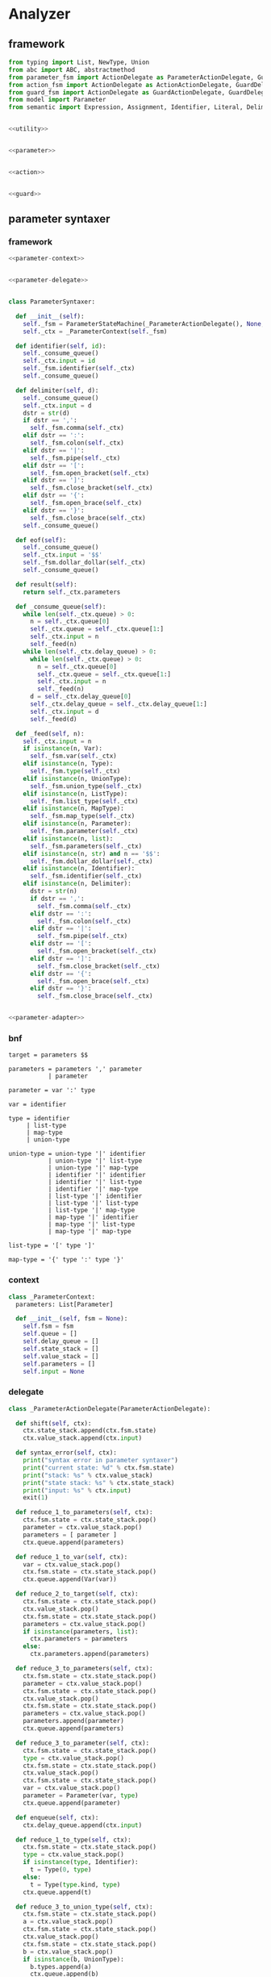 #+STARTUP: indent

* Analyzer

** framework
#+begin_src python :tangle ${BUILDDIR}/analyzer.py
  from typing import List, NewType, Union
  from abc import ABC, abstractmethod
  from parameter_fsm import ActionDelegate as ParameterActionDelegate, GuardDelegate as ParameterGuardDelegate, VariableDelegate as ParameterVariableDelegate, StateMachine as ParameterStateMachine
  from action_fsm import ActionDelegate as ActionActionDelegate, GuardDelegate as ActionGuardDelegate, VariableDelegate as ActionVariableDelegate, StateMachine as ActionStateMachine
  from guard_fsm import ActionDelegate as GuardActionDelegate, GuardDelegate as GuardGuardDelegate, VariableDelegate as GuardVariableDelegate, StateMachine as GuardStateMachine
  from model import Parameter
  from semantic import Expression, Assignment, Identifier, Literal, Delimiter, Call, BoolExpression, UnaryBoolExpression, BinaryBoolExpression, CompareExpression, Accessor, Fun, Var, Type, UnionType, ListType, MapType


  <<utility>>


  <<parameter>>


  <<action>>


  <<guard>>
#+end_src

** parameter syntaxer
*** framework
#+begin_src python :noweb-ref parameter
  <<parameter-context>>


  <<parameter-delegate>>


  class ParameterSyntaxer:

    def __init__(self):
      self._fsm = ParameterStateMachine(_ParameterActionDelegate(), None, None)
      self._ctx = _ParameterContext(self._fsm)

    def identifier(self, id):
      self._consume_queue()
      self._ctx.input = id
      self._fsm.identifier(self._ctx)
      self._consume_queue()

    def delimiter(self, d):
      self._consume_queue()
      self._ctx.input = d
      dstr = str(d)
      if dstr == ',':
        self._fsm.comma(self._ctx)
      elif dstr == ':':
        self._fsm.colon(self._ctx)
      elif dstr == '|':
        self._fsm.pipe(self._ctx)
      elif dstr == '[':
        self._fsm.open_bracket(self._ctx)
      elif dstr == ']':
        self._fsm.close_bracket(self._ctx)
      elif dstr == '{':
        self._fsm.open_brace(self._ctx)
      elif dstr == '}':
        self._fsm.close_brace(self._ctx)
      self._consume_queue()

    def eof(self):
      self._consume_queue()
      self._ctx.input = '$$'
      self._fsm.dollar_dollar(self._ctx)
      self._consume_queue()

    def result(self):
      return self._ctx.parameters

    def _consume_queue(self):
      while len(self._ctx.queue) > 0:
        n = self._ctx.queue[0]
        self._ctx.queue = self._ctx.queue[1:]
        self._ctx.input = n
        self._feed(n)
      while len(self._ctx.delay_queue) > 0:
        while len(self._ctx.queue) > 0:
          n = self._ctx.queue[0]
          self._ctx.queue = self._ctx.queue[1:]
          self._ctx.input = n
          self._feed(n)
        d = self._ctx.delay_queue[0]
        self._ctx.delay_queue = self._ctx.delay_queue[1:]
        self._ctx.input = d
        self._feed(d)

    def _feed(self, n):
      self._ctx.input = n
      if isinstance(n, Var):
        self._fsm.var(self._ctx)
      elif isinstance(n, Type):
        self._fsm.type(self._ctx)
      elif isinstance(n, UnionType):
        self._fsm.union_type(self._ctx)
      elif isinstance(n, ListType):
        self._fsm.list_type(self._ctx)
      elif isinstance(n, MapType):
        self._fsm.map_type(self._ctx)
      elif isinstance(n, Parameter):
        self._fsm.parameter(self._ctx)
      elif isinstance(n, list):
        self._fsm.parameters(self._ctx)
      elif isinstance(n, str) and n == '$$':
        self._fsm.dollar_dollar(self._ctx)
      elif isinstance(n, Identifier):
        self._fsm.identifier(self._ctx)
      elif isinstance(n, Delimiter):
        dstr = str(n)
        if dstr == ',':
          self._fsm.comma(self._ctx)
        elif dstr == ':':
          self._fsm.colon(self._ctx)
        elif dstr == '|':
          self._fsm.pipe(self._ctx)
        elif dstr == '[':
          self._fsm.open_bracket(self._ctx)
        elif dstr == ']':
          self._fsm.close_bracket(self._ctx)
        elif dstr == '{':
          self._fsm.open_brace(self._ctx)
        elif dstr == '}':
          self._fsm.close_brace(self._ctx)


  <<parameter-adapter>>
#+end_src
*** bnf
#+begin_src text :tangle ${BUILDDIR}/parameter_fsm.bnf
  target = parameters $$

  parameters = parameters ',' parameter
             | parameter

  parameter = var ':' type

  var = identifier

  type = identifier
       | list-type
       | map-type
       | union-type

  union-type = union-type '|' identifier
             | union-type '|' list-type
             | union-type '|' map-type
             | identifier '|' identifier
             | identifier '|' list-type
             | identifier '|' map-type
             | list-type '|' identifier
             | list-type '|' list-type
             | list-type '|' map-type
             | map-type '|' identifier
             | map-type '|' list-type
             | map-type '|' map-type

  list-type = '[' type ']'

  map-type = '{' type ':' type '}'
#+end_src
*** context
#+begin_src python :noweb-ref parameter-context
  class _ParameterContext:
    parameters: List[Parameter]

    def __init__(self, fsm = None):
      self.fsm = fsm
      self.queue = []
      self.delay_queue = []
      self.state_stack = []
      self.value_stack = []
      self.parameters = []
      self.input = None
#+end_src
*** delegate
#+begin_src python :noweb-ref parameter-delegate
  class _ParameterActionDelegate(ParameterActionDelegate):

    def shift(self, ctx):
      ctx.state_stack.append(ctx.fsm.state)
      ctx.value_stack.append(ctx.input)

    def syntax_error(self, ctx):
      print("syntax error in parameter syntaxer")
      print("current state: %d" % ctx.fsm.state)
      print("stack: %s" % ctx.value_stack)
      print("state stack: %s" % ctx.state_stack)
      print("input: %s" % ctx.input)
      exit(1)

    def reduce_1_to_parameters(self, ctx):
      ctx.fsm.state = ctx.state_stack.pop()
      parameter = ctx.value_stack.pop()
      parameters = [ parameter ]
      ctx.queue.append(parameters)

    def reduce_1_to_var(self, ctx):
      var = ctx.value_stack.pop()
      ctx.fsm.state = ctx.state_stack.pop()
      ctx.queue.append(Var(var))

    def reduce_2_to_target(self, ctx):
      ctx.fsm.state = ctx.state_stack.pop()
      ctx.value_stack.pop()
      ctx.fsm.state = ctx.state_stack.pop()
      parameters = ctx.value_stack.pop()
      if isinstance(parameters, list):
        ctx.parameters = parameters
      else:
        ctx.parameters.append(parameters)

    def reduce_3_to_parameters(self, ctx):
      ctx.fsm.state = ctx.state_stack.pop()
      parameter = ctx.value_stack.pop()
      ctx.fsm.state = ctx.state_stack.pop()
      ctx.value_stack.pop()
      ctx.fsm.state = ctx.state_stack.pop()
      parameters = ctx.value_stack.pop()
      parameters.append(parameter)
      ctx.queue.append(parameters)

    def reduce_3_to_parameter(self, ctx):
      ctx.fsm.state = ctx.state_stack.pop()
      type = ctx.value_stack.pop()
      ctx.fsm.state = ctx.state_stack.pop()
      ctx.value_stack.pop()
      ctx.fsm.state = ctx.state_stack.pop()
      var = ctx.value_stack.pop()
      parameter = Parameter(var, type)
      ctx.queue.append(parameter)

    def enqueue(self, ctx):
      ctx.delay_queue.append(ctx.input)

    def reduce_1_to_type(self, ctx):
      ctx.fsm.state = ctx.state_stack.pop()
      type = ctx.value_stack.pop()
      if isinstance(type, Identifier):
        t = Type(0, type)
      else:
        t = Type(type.kind, type)
      ctx.queue.append(t)

    def reduce_3_to_union_type(self, ctx):
      ctx.fsm.state = ctx.state_stack.pop()
      a = ctx.value_stack.pop()
      ctx.fsm.state = ctx.state_stack.pop()
      ctx.value_stack.pop()
      ctx.fsm.state = ctx.state_stack.pop()
      b = ctx.value_stack.pop()
      if isinstance(b, UnionType):
        b.types.append(a)
        ctx.queue.append(b)
      else:
        u = UnionType()
        u.types.append(b)
        u.types.append(a)
        ctx.queue.append(u)

    def reduce_3_to_list_type(self, ctx):
      ctx.fsm.state = ctx.state_stack.pop()
      ctx.value_stack.pop()
      ctx.fsm.state = ctx.state_stack.pop()
      type = ctx.value_stack.pop()
      ctx.fsm.state = ctx.state_stack.pop()
      ctx.value_stack.pop()
      ctx.queue.append(ListType(type))

    def reduce_5_to_map_type(self, ctx):
      ctx.fsm.state = ctx.state_stack.pop()
      ctx.value_stack.pop()
      ctx.fsm.state = ctx.state_stack.pop()
      valtype = ctx.value_stack.pop()
      ctx.fsm.state = ctx.state_stack.pop()
      ctx.value_stack.pop()
      ctx.fsm.state = ctx.state_stack.pop()
      keytype = ctx.value_stack.pop()
      ctx.fsm.state = ctx.state_stack.pop()
      ctx.value_stack.pop()
      ctx.queue.append(MapType(keytype, valtype))
#+end_src
*** lex adapter
#+begin_src python :noweb-ref parameter-adapter
  class ParameterLexerAdapter:

    def __init__(self, syntaxer: ParameterSyntaxer):
      self._syntaxer = syntaxer

    def on_call(self, token):
      if isinstance(token, Identifier):
        self._syntaxer.identifier(token)
      elif isinstance(token, Delimiter):
        self._syntaxer.delimiter(token)
      else:
        print('Unknown token in parameter lexer adapter: %s' % (repr(token)))
        exit(1)
#+end_src

** guard syntaxer
*** framework
#+begin_src python :noweb-ref guard
  <<guard-context>>


  <<guard-delegate>>


  class GuardSyntaxer:

    def __init__(self):
      self._fsm = GuardStateMachine(_GuardActionDelegate(), None, None)
      self._ctx = _GuardContext(self._fsm)

    def identifier(self, id):
      self._consume_queue()
      self._fsm.identifier(self._ctx, id)
      self._consume_queue()

    def literal(self, l):
      self._consume_queue()
      self._fsm.literal(self._ctx, l)
      self._consume_queue()

    def delimiter(self, d):
      self._consume_queue()
      self._fsm.delimiter(self._ctx, d)
      self._consume_queue()

    def eof(self):
      self._consume_queue()
      self._fsm.eof(self._ctx, 0)
      self._consume_queue()

    def result(self):
      return self._ctx.guard

    def _consume_queue(self):
      while len(self._ctx.queue) > 0:
        n = self._ctx.queue[0]
        self._ctx.queue = self._ctx.queue[1:]
        self._feed(n)
      while len(self._ctx.delay_queue) > 0:
        while len(self._ctx.queue) > 0:
          n = self._ctx.queue[0]
          self._ctx.queue = self._ctx.queue[1:]
          self._feed(n)
        d = self._ctx.delay_queue[0]
        self._ctx.delay_queue = self._ctx.delay_queue[1:]
        self._feed(d)

    def _feed(self, n):
      if isinstance(n, BoolExpression):
        self._fsm.bool_expression(self._ctx, n)
      elif isinstance(n, CompareExpression):
        self._fsm.compare_expression(self._ctx, n)
      elif isinstance(n, Expression):
        self._fsm.expression(self._ctx, n)
      elif isinstance(n, Call):
        self._fsm.call(self._ctx, n)
      elif isinstance(n, Fun):
        self._fsm.fun(self._ctx, n)
      elif isinstance(n, Accessor):
        self._fsm.accessor(self._ctx, n)
      elif isinstance(n, Identifier):
        self._fsm.identifier(self._ctx, n)
      elif isinstance(n, Literal):
        self._fsm.literal(self._ctx, n)
      elif isinstance(n, Delimiter):
        self._fsm.delimiter(self._ctx, n)
      elif isinstance(n, list):
        self._fsm.operands(self._ctx, n)
      elif isinstance(n, int):
        self._fsm.eof(self._ctx, n)

  <<guard-adapter>>
#+end_src
*** bnf
#+begin_src text
  guard = bool-expression

  bool-expression = bool-expression and bool-expression
                  | bool-expression or bool-expression
                  | not boo-expression
                  | compare-expression
                  | ( bool-expression )
                  | expression

  compare-expression = expression == expression
                     | expression != expression
                     | expression >  expression
                     | expression >= expression
                     | expression <  expression
                     | expression <= expression

  expression = call
             | accessor
             | literal
             | identifier

  call = fun ( operands )
       | fun ( )

  fun = fun identifier
      | fun literal
      | identifier

  operands = expression
           | operands , expression

  accessor = accessor . identifier
           | identifier . identifier
#+end_src

*** fsm defination
#+begin_src text :tangle ${BUILDDIR}/guard_fsm.txt
  +----------------------------------------+---------------------------+---------------------+--------------------------------------------+-------------------------------------------+--------------------------------------------+----------------------------------------+----------------------------------------+-----------------------------------------+-----------------------------------------+----------------------------------------+-----------------------------------------+----------------------------------------+-----------------------------------------+----------------------------------------+----------------------------------------+----------------------------------------+------------------------------------------+----------------------------+----------------+----------------------------+--------------------------------------------+-------------------------------+-----------------------+
  | state\event                            | identifier(i: Identifier) | literal(l: Literal) | identifier(i: Identifier)[i.name == "and"] | identifier(i: Identifier)[i.name == "or"] | identifier(i: Identifier)[i.name == "not"] | delimiter(d: Delimiter)[d.name == "("] | delimiter(d: Delimiter)[d.name == ")"] | delimiter(d: Delimiter)[d.name == "=="] | delimiter(d: Delimiter)[d.name == "!="] | delimiter(d: Delimiter)[d.name == ">"] | delimiter(d: Delimiter)[d.name == ">="] | delimiter(d: Delimiter)[d.name == "<"] | delimiter(d: Delimiter)[d.name == "<="] | delimiter(d: Delimiter)[d.name == ","] | delimiter(d: Delimiter)[d.name == "."] | bool_expression(e: BoolExpression)     | compare_expression(e: CompareExpression) | expression(e: Expression)  | call(c: Call)  | fun(f: Fun)                | operands(o: [Call | Literal | Identifier]) | accessor(a: Accessor)         | eof(e: int)           |
  +----------------------------------------+---------------------------+---------------------+--------------------------------------------+-------------------------------------------+--------------------------------------------+----------------------------------------+----------------------------------------+-----------------------------------------+-----------------------------------------+----------------------------------------+-----------------------------------------+----------------------------------------+-----------------------------------------+----------------------------------------+----------------------------------------+----------------------------------------+------------------------------------------+----------------------------+----------------+----------------------------+--------------------------------------------+-------------------------------+-----------------------+
  |                                        |                           |                     |                                            |                                           | shift(i)                                   | shift(d)                               |                                        |                                         |                                         |                                        |                                         |                                        |                                         |                                        |                                        |                                        |                                          |                            |                |                            |                                            |                               |                       |
  |                                        |                           |                     |                                            |                                           | ----                                       | ----                                   |                                        |                                         |                                         |                                        |                                         |                                        |                                         |                                        |                                        |                                        |                                          |                            |                |                            |                                            |                               |                       |
  | guard -> · bool-expr $$                |                           |                     |                                            |                                           | bool-expr -> not · bool-expr               | bool-expr -> ( · bool-expr )           |                                        |                                         |                                         |                                        |                                         |                                        |                                         |                                        |                                        |                                        |                                          |                            |                |                            |                                            |                               |                       |
  | bool-expr -> · bool-expr and bool-expr |                           |                     |                                            |                                           | bool-expr -> · bool-expr and bool-expr     | bool-expr -> · bool-expr and bool-expr |                                        |                                         |                                         |                                        |                                         |                                        |                                         |                                        |                                        |                                        |                                          |                            |                |                            |                                            |                               |                       |
  | bool-expr -> · bool-expr or bool-expr  |                           |                     |                                            |                                           | bool-expr -> · bool-expr or bool-expr      | bool-expr -> · bool-expr or bool-expr  |                                        |                                         |                                         |                                        |                                         |                                        |                                         |                                        |                                        |                                        |                                          |                            |                |                            |                                            |                               |                       |
  | bool-expr -> · not bool-expr           |                           |                     |                                            |                                           | bool-expr -> · not bool-expr               | bool-expr -> · not bool-expr           |                                        |                                         |                                         |                                        |                                         |                                        |                                         |                                        |                                        |                                        |                                          |                            |                |                            |                                            |                               |                       |
  | bool-expr -> · cmp-expr                |                           |                     |                                            |                                           | bool-expr -> · cmp-expr                    | bool-expr -> · cmp-expr                |                                        |                                         |                                         |                                        |                                         |                                        |                                         |                                        |                                        |                                        |                                          |                            |                |                            |                                            |                               |                       |
  | bool-expr -> · ( bool-expr )           |                           |                     |                                            |                                           | bool-expr -> · ( bool-expr )               | bool-expr -> · ( bool-expr )           |                                        |                                         |                                         |                                        |                                         |                                        |                                         |                                        |                                        |                                        |                                          |                            |                |                            |                                            |                               |                       |
  | bool-expr -> · expr                    |                           |                     |                                            |                                           | bool-expr -> · expr                        | bool-expr -> · expr                    |                                        |                                         |                                         |                                        |                                         |                                        |                                         |                                        |                                        |                                        |                                          |                            |                |                            |                                            |                               |                       |
  | cmp-expr -> · expr == expr             |                           |                     |                                            |                                           | cmp-expr -> · expr == expr                 | cmp-expr -> · expr == expr             |                                        |                                         |                                         |                                        |                                         |                                        |                                         |                                        |                                        |                                        |                                          |                            |                |                            |                                            |                               |                       |
  | cmp-expr -> · expr != expr             |                           |                     |                                            |                                           | cmp-expr -> · expr != expr                 | cmp-expr -> · expr != expr             |                                        |                                         |                                         |                                        |                                         |                                        |                                         |                                        |                                        |                                        |                                          |                            |                |                            |                                            |                               |                       |
  | cmp-expr -> · expr >  expr             |                           |                     |                                            |                                           | cmp-expr -> · expr >  expr                 | cmp-expr -> · expr >  expr             |                                        |                                         |                                         |                                        |                                         |                                        |                                         |                                        |                                        |                                        |                                          |                            |                |                            |                                            |                               |                       |
  | cmp-expr -> · expr >= expr             |                           |                     |                                            |                                           | cmp-expr -> · expr >= expr                 | cmp-expr -> · expr >= expr             |                                        |                                         |                                         |                                        |                                         |                                        |                                         |                                        |                                        |                                        |                                          |                            |                |                            |                                            |                               |                       |
  | cmp-expr -> · expr <  expr             |                           |                     |                                            |                                           | cmp-expr -> · expr <  expr                 | cmp-expr -> · expr <  expr             |                                        |                                         |                                         |                                        |                                         |                                        |                                         |                                        |                                        |                                        |                                          |                            |                |                            |                                            |                               |                       |
  | cmp-expr -> · expr <= expr             |                           |                     |                                            |                                           | cmp-expr -> · expr <= expr                 | cmp-expr -> · expr <= expr             |                                        |                                         |                                         |                                        |                                         |                                        |                                         |                                        |                                        |                                        |                                          |                            |                |                            |                                            |                               |                       |
  | expr -> · call                         |                           |                     |                                            |                                           | expr -> · call                             | expr -> · call                         |                                        |                                         |                                         |                                        |                                         |                                        |                                         |                                        |                                        |                                        |                                          |                            |                |                            |                                            |                               |                       |
  | expr -> · accessor                     |                           |                     |                                            |                                           | expr -> · accessor                         | expr -> · accessor                     |                                        |                                         |                                         |                                        |                                         |                                        |                                         |                                        |                                        |                                        |                                          |                            |                |                            |                                            |                               |                       |
  | expr -> · lit                          |                           |                     |                                            |                                           | expr -> · lit                              | expr -> · lit                          |                                        |                                         |                                         |                                        |                                         |                                        |                                         |                                        |                                        |                                        |                                          | shift(e)                   |                |                            |                                            |                               |                       |
  | expr -> · id                           |                           |                     |                                            |                                           | expr -> · id                               | expr -> · id                           |                                        |                                         |                                         |                                        |                                         |                                        |                                         |                                        |                                        |                                        |                                          | ----                       |                |                            |                                            |                               |                       |
  | call -> · fun ( operands )             |                           |                     |                                            |                                           | call -> · fun ( operands )                 | call -> · fun ( operands )             |                                        |                                         |                                         |                                        |                                         |                                        |                                         |                                        |                                        |                                        |                                          | bool-expr -> expr ·        |                |                            |                                            |                               |                       |
  | call -> · fun ( )                      |                           |                     |                                            |                                           | call -> · fun ( )                          | call -> · fun ( )                      |                                        |                                         |                                         |                                        |                                         |                                        |                                         |                                        |                                        |                                        |                                          | cmp-expr -> expr · == expr |                | shift(f)                   |                                            |                               |                       |
  | fun -> · fun id                        | shift(i)                  |                     |                                            |                                           | fun -> · fun id                            | fun -> · fun id                        |                                        |                                         |                                         |                                        |                                         |                                        |                                         |                                        |                                        | shift(e)                               |                                          | cmp-expr -> expr · != expr |                | ----                       |                                            |                               |                       |
  | fun -> · fun lit                       | ----                      | shift(l)            | syntax error                               | syntax error                              | fun -> · fun lit                           | fun -> · fun lit                       | syntax error                           | syntax error                            | syntax error                            | syntax error                           | syntax error                            | syntax error                           | syntax error                            | syntax error                           | syntax error                           | ----                                   | shift(e)                                 | cmp-expr -> expr · >  expr | shift(c)       | call -> fun · ( operands ) | syntax error                               | shift(a)                      | syntax error          |
  | fun -> · id                            | expr -> id ·              | reduce to expr      | quit                                       | quit                                      | fun -> · id                                | fun -> · id                            | quit                                   | quit                                    | quit                                    | quit                                   | quit                                    | quit                                   | quit                                    | quit                                   | quit                                   | guard -> bool-expr · $$                | reduce 1 to bool expr                    | cmp-expr -> expr · >= expr | reduce to expr | call -> fun · ( )          | quit                                       | ----                          | quit                  |
  | accessor -> · accessor dot id          | fun -> id ·               | ----                | ----                                       | ----                                      | accessor -> · accessor dot id              | accessor -> · accessor dot id          | ----                                   | ----                                    | ----                                    | ----                                   | ----                                    | ----                                   | ----                                    | ----                                   | ----                                   | bool-expr -> bool-expr · and bool-expr | ----                                     | cmp-expr -> expr · <  expr | ----           | fun -> fun · id            | ----                                       | expr -> accessor ·            | ----                  |
  | accessor -> · id dot id                | accessor -> id · dot id   |                     |                                            |                                           | accessor -> · id dot id                    | accessor -> · id dot id                |                                        |                                         |                                         |                                        |                                         |                                        |                                         |                                        |                                        | bool-expr -> bool-expr · or bool-expr  |                                          | cmp-expr -> expr · <= expr |                | fun -> fun · lit           |                                            | accessor -> accessor · dot id |                       |
  +----------------------------------------+---------------------------+---------------------+--------------------------------------------+-------------------------------------------+--------------------------------------------+----------------------------------------+----------------------------------------+-----------------------------------------+-----------------------------------------+----------------------------------------+-----------------------------------------+----------------------------------------+-----------------------------------------+----------------------------------------+----------------------------------------+----------------------------------------+------------------------------------------+----------------------------+----------------+----------------------------+--------------------------------------------+-------------------------------+-----------------------+
  |                                        |                           |                     | shift(i)                                   | shift(i)                                  |                                            |                                        |                                        |                                         |                                         |                                        |                                         |                                        |                                         |                                        |                                        |                                        |                                          |                            |                |                            |                                            |                               |                       |
  |                                        |                           |                     | ----                                       | ----                                      |                                            |                                        |                                        |                                         |                                         |                                        |                                         |                                        |                                         |                                        |                                        |                                        |                                          |                            |                |                            |                                            |                               |                       |
  |                                        |                           |                     | bool-expr -> bool-expr and · bool-expr     | bool-expr -> bool-expr or · bool-expr     |                                            |                                        |                                        |                                         |                                         |                                        |                                         |                                        |                                         |                                        |                                        |                                        |                                          |                            |                |                            |                                            |                               |                       |
  |                                        |                           |                     | bool-expr -> · bool-expr and bool-expr     | bool-expr -> · bool-expr and bool-expr    |                                            |                                        |                                        |                                         |                                         |                                        |                                         |                                        |                                         |                                        |                                        |                                        |                                          |                            |                |                            |                                            |                               |                       |
  |                                        |                           |                     | bool-expr -> · bool-expr or bool-expr      | bool-expr -> · bool-expr or bool-expr     |                                            |                                        |                                        |                                         |                                         |                                        |                                         |                                        |                                         |                                        |                                        |                                        |                                          |                            |                |                            |                                            |                               |                       |
  |                                        |                           |                     | bool-expr -> · not bool-expr               | bool-expr -> · not bool-expr              |                                            |                                        |                                        |                                         |                                         |                                        |                                         |                                        |                                         |                                        |                                        |                                        |                                          |                            |                |                            |                                            |                               |                       |
  |                                        |                           |                     | bool-expr -> · cmp-expr                    | bool-expr -> · cmp-expr                   |                                            |                                        |                                        |                                         |                                         |                                        |                                         |                                        |                                         |                                        |                                        |                                        |                                          |                            |                |                            |                                            |                               |                       |
  |                                        |                           |                     | bool-expr -> · ( bool-expr )               | bool-expr -> · ( bool-expr )              |                                            |                                        |                                        |                                         |                                         |                                        |                                         |                                        |                                         |                                        |                                        |                                        |                                          |                            |                |                            |                                            |                               |                       |
  |                                        |                           |                     | bool-expr -> · expr                        | bool-expr -> · expr                       |                                            |                                        |                                        |                                         |                                         |                                        |                                         |                                        |                                         |                                        |                                        |                                        |                                          |                            |                |                            |                                            |                               |                       |
  |                                        |                           |                     | cmp-expr -> · expr == expr                 | cmp-expr -> · expr == expr                |                                            |                                        |                                        |                                         |                                         |                                        |                                         |                                        |                                         |                                        |                                        |                                        |                                          |                            |                |                            |                                            |                               |                       |
  |                                        |                           |                     | cmp-expr -> · expr != expr                 | cmp-expr -> · expr != expr                |                                            |                                        |                                        |                                         |                                         |                                        |                                         |                                        |                                         |                                        |                                        |                                        |                                          |                            |                |                            |                                            |                               |                       |
  |                                        |                           |                     | cmp-expr -> · expr >  expr                 | cmp-expr -> · expr >  expr                |                                            |                                        |                                        |                                         |                                         |                                        |                                         |                                        |                                         |                                        |                                        |                                        |                                          |                            |                |                            |                                            |                               |                       |
  |                                        |                           |                     | cmp-expr -> · expr >= expr                 | cmp-expr -> · expr >= expr                |                                            |                                        |                                        |                                         |                                         |                                        |                                         |                                        |                                         |                                        |                                        |                                        |                                          |                            |                |                            |                                            |                               |                       |
  |                                        |                           |                     | cmp-expr -> · expr <  expr                 | cmp-expr -> · expr <  expr                |                                            |                                        |                                        |                                         |                                         |                                        |                                         |                                        |                                         |                                        |                                        |                                        |                                          |                            |                |                            |                                            |                               |                       |
  |                                        |                           |                     | cmp-expr -> · expr <= expr                 | cmp-expr -> · expr <= expr                |                                            |                                        |                                        |                                         |                                         |                                        |                                         |                                        |                                         |                                        |                                        |                                        |                                          |                            |                |                            |                                            |                               |                       |
  |                                        |                           |                     | expr -> · call                             | expr -> · call                            |                                            |                                        |                                        |                                         |                                         |                                        |                                         |                                        |                                         |                                        |                                        |                                        |                                          |                            |                |                            |                                            |                               |                       |
  |                                        |                           |                     | expr -> · accessor                         | expr -> · accessor                        |                                            |                                        |                                        |                                         |                                         |                                        |                                         |                                        |                                         |                                        |                                        |                                        |                                          |                            |                |                            |                                            |                               |                       |
  |                                        |                           |                     | expr -> · lit                              | expr -> · lit                             |                                            |                                        |                                        |                                         |                                         |                                        |                                         |                                        |                                         |                                        |                                        |                                        |                                          |                            |                |                            |                                            |                               |                       |
  |                                        |                           |                     | expr -> · id                               | expr -> · id                              |                                            |                                        |                                        |                                         |                                         |                                        |                                         |                                        |                                         |                                        |                                        |                                        |                                          |                            |                |                            |                                            |                               |                       |
  |                                        |                           |                     | call -> · fun ( operands )                 | call -> · fun ( operands )                |                                            |                                        |                                        |                                         |                                         |                                        |                                         |                                        |                                         |                                        |                                        |                                        |                                          |                            |                |                            |                                            |                               |                       |
  |                                        |                           |                     | call -> · fun ( )                          | call -> · fun ( )                         |                                            |                                        |                                        |                                         |                                         |                                        |                                         |                                        |                                         |                                        |                                        |                                        |                                          |                            |                |                            |                                            |                               |                       |
  |                                        |                           |                     | fun -> · fun id                            | fun -> · fun id                           |                                            |                                        |                                        |                                         |                                         |                                        |                                         |                                        |                                         |                                        |                                        |                                        |                                          |                            |                |                            |                                            |                               |                       |
  |                                        | syntax error              | syntax error        | fun -> · fun lit                           | fun -> · fun lit                          | syntax error                               | syntax error                           | syntax error                           | syntax error                            | syntax error                            | syntax error                           | syntax error                            | syntax error                           | syntax error                            | syntax error                           | syntax error                           | syntax error                           | syntax error                             | syntax error               | syntax error   | syntax error               | syntax error                               | syntax error                  | shift(e)              |
  | guard -> bool-expr · $$                | quit                      | quit                | fun -> · id                                | fun -> · id                               | quit                                       | quit                                   | quit                                   | quit                                    | quit                                    | quit                                   | quit                                    | quit                                   | quit                                    | quit                                   | quit                                   | quit                                   | quit                                     | quit                       | quit           | quit                       | quit                                       | quit                          | reduce to guard       |
  | bool-expr -> bool-expr · and bool-expr | ----                      | ----                | accessor -> · accessor dot id              | accessor -> · accessor dot id             | ----                                       | ----                                   | ----                                   | ----                                    | ----                                    | ----                                   | ----                                    | ----                                   | ----                                    | ----                                   | ----                                   | ----                                   | ----                                     | ----                       | ----           | ----                       | ----                                       | ----                          | ----                  |
  | bool-expr -> bool-expr · or bool-expr  |                           |                     | accessor -> · id dot id                    | accessor -> · id dot id                   |                                            |                                        |                                        |                                         |                                         |                                        |                                         |                                        |                                         |                                        |                                        |                                        |                                          |                            |                |                            |                                            |                               |                       |
  +----------------------------------------+---------------------------+---------------------+--------------------------------------------+-------------------------------------------+--------------------------------------------+----------------------------------------+----------------------------------------+-----------------------------------------+-----------------------------------------+----------------------------------------+-----------------------------------------+----------------------------------------+-----------------------------------------+----------------------------------------+----------------------------------------+----------------------------------------+------------------------------------------+----------------------------+----------------+----------------------------+--------------------------------------------+-------------------------------+-----------------------+
  |                                        |                           |                     |                                            |                                           | shift(i)                                   | shift(d)                               |                                        |                                         |                                         |                                        |                                         |                                        |                                         |                                        |                                        |                                        |                                          |                            |                |                            |                                            |                               |                       |
  |                                        |                           |                     |                                            |                                           | ----                                       | ----                                   |                                        |                                         |                                         |                                        |                                         |                                        |                                         |                                        |                                        |                                        |                                          |                            |                |                            |                                            |                               |                       |
  | bool-expr -> bool-expr and · bool-expr |                           |                     |                                            |                                           | bool-expr -> not · bool-expr               | bool-expr -> ( · bool-expr )           |                                        |                                         |                                         |                                        |                                         |                                        |                                         |                                        |                                        |                                        |                                          |                            |                |                            |                                            |                               |                       |
  | bool-expr -> · bool-expr and bool-expr |                           |                     |                                            |                                           | bool-expr -> · bool-expr and bool-expr     | bool-expr -> · bool-expr and bool-expr |                                        |                                         |                                         |                                        |                                         |                                        |                                         |                                        |                                        |                                        |                                          |                            |                |                            |                                            |                               |                       |
  | bool-expr -> · bool-expr or bool-expr  |                           |                     |                                            |                                           | bool-expr -> · bool-expr or bool-expr      | bool-expr -> · bool-expr or bool-expr  |                                        |                                         |                                         |                                        |                                         |                                        |                                         |                                        |                                        |                                        |                                          |                            |                |                            |                                            |                               |                       |
  | bool-expr -> · not bool-expr           |                           |                     |                                            |                                           | bool-expr -> · not bool-expr               | bool-expr -> · not bool-expr           |                                        |                                         |                                         |                                        |                                         |                                        |                                         |                                        |                                        |                                        |                                          |                            |                |                            |                                            |                               |                       |
  | bool-expr -> · cmp-expr                |                           |                     |                                            |                                           | bool-expr -> · cmp-expr                    | bool-expr -> · cmp-expr                |                                        |                                         |                                         |                                        |                                         |                                        |                                         |                                        |                                        |                                        |                                          |                            |                |                            |                                            |                               |                       |
  | bool-expr -> · ( bool-expr )           |                           |                     |                                            |                                           | bool-expr -> · ( bool-expr )               | bool-expr -> · ( bool-expr )           |                                        |                                         |                                         |                                        |                                         |                                        |                                         |                                        |                                        |                                        |                                          |                            |                |                            |                                            |                               |                       |
  | bool-expr -> · expr                    |                           |                     |                                            |                                           | bool-expr -> · expr                        | bool-expr -> · expr                    |                                        |                                         |                                         |                                        |                                         |                                        |                                         |                                        |                                        |                                        |                                          |                            |                |                            |                                            |                               |                       |
  | cmp-expr -> · expr == expr             |                           |                     |                                            |                                           | cmp-expr -> · expr == expr                 | cmp-expr -> · expr == expr             |                                        |                                         |                                         |                                        |                                         |                                        |                                         |                                        |                                        |                                        |                                          |                            |                |                            |                                            |                               |                       |
  | cmp-expr -> · expr != expr             |                           |                     |                                            |                                           | cmp-expr -> · expr != expr                 | cmp-expr -> · expr != expr             |                                        |                                         |                                         |                                        |                                         |                                        |                                         |                                        |                                        |                                        |                                          |                            |                |                            |                                            |                               |                       |
  | cmp-expr -> · expr >  expr             |                           |                     |                                            |                                           | cmp-expr -> · expr >  expr                 | cmp-expr -> · expr >  expr             |                                        |                                         |                                         |                                        |                                         |                                        |                                         |                                        |                                        |                                        |                                          |                            |                |                            |                                            |                               |                       |
  | cmp-expr -> · expr >= expr             |                           |                     |                                            |                                           | cmp-expr -> · expr >= expr                 | cmp-expr -> · expr >= expr             |                                        |                                         |                                         |                                        |                                         |                                        |                                         |                                        |                                        |                                        |                                          |                            |                |                            |                                            |                               |                       |
  | cmp-expr -> · expr <  expr             |                           |                     |                                            |                                           | cmp-expr -> · expr <  expr                 | cmp-expr -> · expr <  expr             |                                        |                                         |                                         |                                        |                                         |                                        |                                         |                                        |                                        |                                        |                                          |                            |                |                            |                                            |                               |                       |
  | cmp-expr -> · expr <= expr             |                           |                     |                                            |                                           | cmp-expr -> · expr <= expr                 | cmp-expr -> · expr <= expr             |                                        |                                         |                                         |                                        |                                         |                                        |                                         |                                        |                                        |                                        |                                          |                            |                |                            |                                            |                               |                       |
  | expr -> · call                         |                           |                     |                                            |                                           | expr -> · call                             | expr -> · call                         |                                        |                                         |                                         |                                        |                                         |                                        |                                         |                                        |                                        |                                        |                                          |                            |                |                            |                                            |                               |                       |
  | expr -> · accessor                     |                           |                     |                                            |                                           | expr -> · accessor                         | expr -> · accessor                     |                                        |                                         |                                         |                                        |                                         |                                        |                                         |                                        |                                        |                                        |                                          |                            |                |                            |                                            |                               |                       |
  | expr -> · lit                          |                           |                     |                                            |                                           | expr -> · lit                              | expr -> · lit                          |                                        |                                         |                                         |                                        |                                         |                                        |                                         |                                        |                                        |                                        |                                          | shift(e)                   |                |                            |                                            |                               |                       |
  | expr -> · id                           |                           |                     |                                            |                                           | expr -> · id                               | expr -> · id                           |                                        |                                         |                                         |                                        |                                         |                                        |                                         |                                        |                                        |                                        |                                          | ----                       |                |                            |                                            |                               |                       |
  | call -> · fun ( operands )             |                           |                     |                                            |                                           | call -> · fun ( operands )                 | call -> · fun ( operands )             |                                        |                                         |                                         |                                        |                                         |                                        |                                         |                                        |                                        |                                        |                                          | bool-expr -> expr ·        |                |                            |                                            |                               |                       |
  | call -> · fun ( )                      |                           |                     |                                            |                                           | call -> · fun ( )                          | call -> · fun ( )                      |                                        |                                         |                                         |                                        |                                         |                                        |                                         |                                        |                                        |                                        |                                          | cmp-expr -> expr · == expr |                | shift(f)                   |                                            |                               |                       |
  | fun -> · fun id                        | shift(i)                  |                     |                                            |                                           | fun -> · fun id                            | fun -> · fun id                        |                                        |                                         |                                         |                                        |                                         |                                        |                                         |                                        |                                        | shift(e)                               |                                          | cmp-expr -> expr · != expr |                | ----                       |                                            |                               |                       |
  | fun -> · fun lit                       | ----                      | shift(l)            | syntax error                               | syntax error                              | fun -> · fun lit                           | fun -> · fun lit                       | syntax error                           | syntax error                            | syntax error                            | syntax error                           | syntax error                            | syntax error                           | syntax error                            | syntax error                           | syntax error                           | ----                                   | shift(e)                                 | cmp-expr -> expr · >  expr | shift(c)       | call -> fun · ( operands ) | syntax error                               | shift(a)                      | syntax error          |
  | fun -> · id                            | expr -> id ·              | reduce to expr      | quit                                       | quit                                      | fun -> · id                                | fun -> · id                            | quit                                   | quit                                    | quit                                    | quit                                   | quit                                    | quit                                   | quit                                    | quit                                   | quit                                   | bool-expr -> bool-expr and bool-expr · | reduce 1 to bool expr                    | cmp-expr -> expr · >= expr | reduce to expr | call -> fun · ( )          | quit                                       | ----                          | quit                  |
  | accessor -> · accessor dot id          | fun -> id ·               | ----                | ----                                       | ----                                      | accessor -> · accessor dot id              | accessor -> · accessor dot id          | ----                                   | ----                                    | ----                                    | ----                                   | ----                                    | ----                                   | ----                                    | ----                                   | ----                                   | bool-expr -> bool-expr · and bool-expr | ----                                     | cmp-expr -> expr · <  expr | ----           | fun -> fun · id            | ----                                       | expr -> accessor ·            | ----                  |
  | accessor -> · id dot id                | accessor -> id · dot id   |                     |                                            |                                           | accessor -> · id dot id                    | accessor -> · id dot id                |                                        |                                         |                                         |                                        |                                         |                                        |                                         |                                        |                                        | bool-expr -> bool-expr · or bool-expr  |                                          | cmp-expr -> expr · <= expr |                | fun -> fun · lit           |                                            | accessor -> accessor · dot id |                       |
  +----------------------------------------+---------------------------+---------------------+--------------------------------------------+-------------------------------------------+--------------------------------------------+----------------------------------------+----------------------------------------+-----------------------------------------+-----------------------------------------+----------------------------------------+-----------------------------------------+----------------------------------------+-----------------------------------------+----------------------------------------+----------------------------------------+----------------------------------------+------------------------------------------+----------------------------+----------------+----------------------------+--------------------------------------------+-------------------------------+-----------------------+
  |                                        |                           |                     | shift(i)                                   | shift(i)                                  |                                            |                                        |                                        |                                         |                                         |                                        |                                         |                                        |                                         |                                        |                                        |                                        |                                          |                            |                |                            |                                            |                               |                       |
  |                                        |                           |                     | ----                                       | ----                                      |                                            |                                        |                                        |                                         |                                         |                                        |                                         |                                        |                                         |                                        |                                        |                                        |                                          |                            |                |                            |                                            |                               |                       |
  |                                        |                           |                     | bool-expr -> bool-expr and · bool-expr     | bool-expr -> bool-expr or · bool-expr     |                                            |                                        |                                        |                                         |                                         |                                        |                                         |                                        |                                         |                                        |                                        |                                        |                                          |                            |                |                            |                                            |                               |                       |
  |                                        |                           |                     | bool-expr -> · bool-expr and bool-expr     | bool-expr -> · bool-expr and bool-expr    |                                            |                                        |                                        |                                         |                                         |                                        |                                         |                                        |                                         |                                        |                                        |                                        |                                          |                            |                |                            |                                            |                               |                       |
  |                                        |                           |                     | bool-expr -> · bool-expr or bool-expr      | bool-expr -> · bool-expr or bool-expr     |                                            |                                        |                                        |                                         |                                         |                                        |                                         |                                        |                                         |                                        |                                        |                                        |                                          |                            |                |                            |                                            |                               |                       |
  |                                        |                           |                     | bool-expr -> · not bool-expr               | bool-expr -> · not bool-expr              |                                            |                                        |                                        |                                         |                                         |                                        |                                         |                                        |                                         |                                        |                                        |                                        |                                          |                            |                |                            |                                            |                               |                       |
  |                                        |                           |                     | bool-expr -> · cmp-expr                    | bool-expr -> · cmp-expr                   |                                            |                                        |                                        |                                         |                                         |                                        |                                         |                                        |                                         |                                        |                                        |                                        |                                          |                            |                |                            |                                            |                               |                       |
  |                                        |                           |                     | bool-expr -> · ( bool-expr )               | bool-expr -> · ( bool-expr )              |                                            |                                        |                                        |                                         |                                         |                                        |                                         |                                        |                                         |                                        |                                        |                                        |                                          |                            |                |                            |                                            |                               |                       |
  |                                        |                           |                     | bool-expr -> · expr                        | bool-expr -> · expr                       |                                            |                                        |                                        |                                         |                                         |                                        |                                         |                                        |                                         |                                        |                                        |                                        |                                          |                            |                |                            |                                            |                               |                       |
  |                                        |                           |                     | cmp-expr -> · expr == expr                 | cmp-expr -> · expr == expr                |                                            |                                        |                                        |                                         |                                         |                                        |                                         |                                        |                                         |                                        |                                        |                                        |                                          |                            |                |                            |                                            |                               |                       |
  |                                        |                           |                     | cmp-expr -> · expr != expr                 | cmp-expr -> · expr != expr                |                                            |                                        |                                        |                                         |                                         |                                        |                                         |                                        |                                         |                                        |                                        |                                        |                                          |                            |                |                            |                                            |                               |                       |
  |                                        |                           |                     | cmp-expr -> · expr >  expr                 | cmp-expr -> · expr >  expr                |                                            |                                        |                                        |                                         |                                         |                                        |                                         |                                        |                                         |                                        |                                        |                                        |                                          |                            |                |                            |                                            |                               |                       |
  |                                        |                           |                     | cmp-expr -> · expr >= expr                 | cmp-expr -> · expr >= expr                |                                            |                                        |                                        |                                         |                                         |                                        |                                         |                                        |                                         |                                        |                                        |                                        |                                          |                            |                |                            |                                            |                               |                       |
  |                                        |                           |                     | cmp-expr -> · expr <  expr                 | cmp-expr -> · expr <  expr                |                                            |                                        |                                        |                                         |                                         |                                        |                                         |                                        |                                         |                                        |                                        |                                        |                                          |                            |                |                            |                                            |                               |                       |
  |                                        |                           |                     | cmp-expr -> · expr <= expr                 | cmp-expr -> · expr <= expr                |                                            |                                        |                                        |                                         |                                         |                                        |                                         |                                        |                                         |                                        |                                        |                                        |                                          |                            |                |                            |                                            |                               |                       |
  |                                        |                           |                     | expr -> · call                             | expr -> · call                            |                                            |                                        |                                        |                                         |                                         |                                        |                                         |                                        |                                         |                                        |                                        |                                        |                                          |                            |                |                            |                                            |                               |                       |
  |                                        |                           |                     | expr -> · accessor                         | expr -> · accessor                        |                                            |                                        |                                        |                                         |                                         |                                        |                                         |                                        |                                         |                                        |                                        |                                        |                                          |                            |                |                            |                                            |                               |                       |
  |                                        |                           |                     | expr -> · lit                              | expr -> · lit                             |                                            |                                        |                                        |                                         |                                         |                                        |                                         |                                        |                                         |                                        |                                        |                                        |                                          |                            |                |                            |                                            |                               |                       |
  |                                        |                           |                     | expr -> · id                               | expr -> · id                              |                                            |                                        |                                        |                                         |                                         |                                        |                                         |                                        |                                         |                                        |                                        |                                        |                                          |                            |                |                            |                                            |                               |                       |
  |                                        |                           |                     | call -> · fun ( operands )                 | call -> · fun ( operands )                |                                            |                                        |                                        |                                         |                                         |                                        |                                         |                                        |                                         |                                        |                                        |                                        |                                          |                            |                |                            |                                            |                               |                       |
  |                                        |                           |                     | call -> · fun ( )                          | call -> · fun ( )                         |                                            |                                        |                                        |                                         |                                         |                                        |                                         |                                        |                                         |                                        |                                        |                                        |                                          |                            |                |                            |                                            |                               |                       |
  |                                        |                           |                     | fun -> · fun id                            | fun -> · fun id                           |                                            |                                        |                                        |                                         |                                         |                                        |                                         |                                        |                                         |                                        |                                        |                                        |                                          |                            |                |                            |                                            |                               |                       |
  |                                        | syntax error              | syntax error        | fun -> · fun lit                           | fun -> · fun lit                          | syntax error                               | syntax error                           | reduce 3 to bool expr                  | syntax error                            | syntax error                            | syntax error                           | syntax error                            | syntax error                           | syntax error                            | syntax error                           | syntax error                           | syntax error                           | syntax error                             | syntax error               | syntax error   | syntax error               | syntax error                               | syntax error                  | reduce 3 to bool expr |
  | bool-expr -> bool-expr and bool-expr · | quit                      | quit                | fun -> · id                                | fun -> · id                               | quit                                       | quit                                   | enqueue(d)                             | quit                                    | quit                                    | quit                                   | quit                                    | quit                                   | quit                                    | quit                                   | quit                                   | quit                                   | quit                                     | quit                       | quit           | quit                       | quit                                       | quit                          | enqueue(e)            |
  | bool-expr -> bool-expr · and bool-expr | ----                      | ----                | accessor -> · accessor dot id              | accessor -> · accessor dot id             | ----                                       | ----                                   | ----                                   | ----                                    | ----                                    | ----                                   | ----                                    | ----                                   | ----                                    | ----                                   | ----                                   | ----                                   | ----                                     | ----                       | ----           | ----                       | ----                                       | ----                          | ----                  |
  | bool-expr -> bool-expr · or bool-expr  |                           |                     | accessor -> · id dot id                    | accessor -> · id dot id                   |                                            |                                        |                                        |                                         |                                         |                                        |                                         |                                        |                                         |                                        |                                        |                                        |                                          |                            |                |                            |                                            |                               |                       |
  +----------------------------------------+---------------------------+---------------------+--------------------------------------------+-------------------------------------------+--------------------------------------------+----------------------------------------+----------------------------------------+-----------------------------------------+-----------------------------------------+----------------------------------------+-----------------------------------------+----------------------------------------+-----------------------------------------+----------------------------------------+----------------------------------------+----------------------------------------+------------------------------------------+----------------------------+----------------+----------------------------+--------------------------------------------+-------------------------------+-----------------------+
  |                                        |                           |                     |                                            |                                           | shift(i)                                   | shift(d)                               |                                        |                                         |                                         |                                        |                                         |                                        |                                         |                                        |                                        |                                        |                                          |                            |                |                            |                                            |                               |                       |
  |                                        |                           |                     |                                            |                                           | ----                                       | ----                                   |                                        |                                         |                                         |                                        |                                         |                                        |                                         |                                        |                                        |                                        |                                          |                            |                |                            |                                            |                               |                       |
  | bool-expr -> bool-expr or · bool-expr  |                           |                     |                                            |                                           | bool-expr -> not · bool-expr               | bool-expr -> ( · bool-expr )           |                                        |                                         |                                         |                                        |                                         |                                        |                                         |                                        |                                        |                                        |                                          |                            |                |                            |                                            |                               |                       |
  | bool-expr -> · bool-expr and bool-expr |                           |                     |                                            |                                           | bool-expr -> · bool-expr and bool-expr     | bool-expr -> · bool-expr and bool-expr |                                        |                                         |                                         |                                        |                                         |                                        |                                         |                                        |                                        |                                        |                                          |                            |                |                            |                                            |                               |                       |
  | bool-expr -> · bool-expr or bool-expr  |                           |                     |                                            |                                           | bool-expr -> · bool-expr or bool-expr      | bool-expr -> · bool-expr or bool-expr  |                                        |                                         |                                         |                                        |                                         |                                        |                                         |                                        |                                        |                                        |                                          |                            |                |                            |                                            |                               |                       |
  | bool-expr -> · not bool-expr           |                           |                     |                                            |                                           | bool-expr -> · not bool-expr               | bool-expr -> · not bool-expr           |                                        |                                         |                                         |                                        |                                         |                                        |                                         |                                        |                                        |                                        |                                          |                            |                |                            |                                            |                               |                       |
  | bool-expr -> · cmp-expr                |                           |                     |                                            |                                           | bool-expr -> · cmp-expr                    | bool-expr -> · cmp-expr                |                                        |                                         |                                         |                                        |                                         |                                        |                                         |                                        |                                        |                                        |                                          |                            |                |                            |                                            |                               |                       |
  | bool-expr -> · ( bool-expr )           |                           |                     |                                            |                                           | bool-expr -> · ( bool-expr )               | bool-expr -> · ( bool-expr )           |                                        |                                         |                                         |                                        |                                         |                                        |                                         |                                        |                                        |                                        |                                          |                            |                |                            |                                            |                               |                       |
  | bool-expr -> · expr                    |                           |                     |                                            |                                           | bool-expr -> · expr                        | bool-expr -> · expr                    |                                        |                                         |                                         |                                        |                                         |                                        |                                         |                                        |                                        |                                        |                                          |                            |                |                            |                                            |                               |                       |
  | cmp-expr -> · expr == expr             |                           |                     |                                            |                                           | cmp-expr -> · expr == expr                 | cmp-expr -> · expr == expr             |                                        |                                         |                                         |                                        |                                         |                                        |                                         |                                        |                                        |                                        |                                          |                            |                |                            |                                            |                               |                       |
  | cmp-expr -> · expr != expr             |                           |                     |                                            |                                           | cmp-expr -> · expr != expr                 | cmp-expr -> · expr != expr             |                                        |                                         |                                         |                                        |                                         |                                        |                                         |                                        |                                        |                                        |                                          |                            |                |                            |                                            |                               |                       |
  | cmp-expr -> · expr >  expr             |                           |                     |                                            |                                           | cmp-expr -> · expr >  expr                 | cmp-expr -> · expr >  expr             |                                        |                                         |                                         |                                        |                                         |                                        |                                         |                                        |                                        |                                        |                                          |                            |                |                            |                                            |                               |                       |
  | cmp-expr -> · expr >= expr             |                           |                     |                                            |                                           | cmp-expr -> · expr >= expr                 | cmp-expr -> · expr >= expr             |                                        |                                         |                                         |                                        |                                         |                                        |                                         |                                        |                                        |                                        |                                          |                            |                |                            |                                            |                               |                       |
  | cmp-expr -> · expr <  expr             |                           |                     |                                            |                                           | cmp-expr -> · expr <  expr                 | cmp-expr -> · expr <  expr             |                                        |                                         |                                         |                                        |                                         |                                        |                                         |                                        |                                        |                                        |                                          |                            |                |                            |                                            |                               |                       |
  | cmp-expr -> · expr <= expr             |                           |                     |                                            |                                           | cmp-expr -> · expr <= expr                 | cmp-expr -> · expr <= expr             |                                        |                                         |                                         |                                        |                                         |                                        |                                         |                                        |                                        |                                        |                                          |                            |                |                            |                                            |                               |                       |
  | expr -> · call                         |                           |                     |                                            |                                           | expr -> · call                             | expr -> · call                         |                                        |                                         |                                         |                                        |                                         |                                        |                                         |                                        |                                        |                                        |                                          |                            |                |                            |                                            |                               |                       |
  | expr -> · accessor                     |                           |                     |                                            |                                           | expr -> · accessor                         | expr -> · accessor                     |                                        |                                         |                                         |                                        |                                         |                                        |                                         |                                        |                                        |                                        |                                          |                            |                |                            |                                            |                               |                       |
  | expr -> · lit                          |                           |                     |                                            |                                           | expr -> · lit                              | expr -> · lit                          |                                        |                                         |                                         |                                        |                                         |                                        |                                         |                                        |                                        |                                        |                                          | shift(e)                   |                |                            |                                            |                               |                       |
  | expr -> · id                           |                           |                     |                                            |                                           | expr -> · id                               | expr -> · id                           |                                        |                                         |                                         |                                        |                                         |                                        |                                         |                                        |                                        |                                        |                                          | ----                       |                |                            |                                            |                               |                       |
  | call -> · fun ( operands )             |                           |                     |                                            |                                           | call -> · fun ( operands )                 | call -> · fun ( operands )             |                                        |                                         |                                         |                                        |                                         |                                        |                                         |                                        |                                        |                                        |                                          | bool-expr -> expr ·        |                |                            |                                            |                               |                       |
  | call -> · fun ( )                      |                           |                     |                                            |                                           | call -> · fun ( )                          | call -> · fun ( )                      |                                        |                                         |                                         |                                        |                                         |                                        |                                         |                                        |                                        |                                        |                                          | cmp-expr -> expr · == expr |                | shift(f)                   |                                            |                               |                       |
  | fun -> · fun id                        | shift(i)                  |                     |                                            |                                           | fun -> · fun id                            | fun -> · fun id                        |                                        |                                         |                                         |                                        |                                         |                                        |                                         |                                        |                                        | shift(e)                               |                                          | cmp-expr -> expr · != expr |                | ----                       |                                            |                               |                       |
  | fun -> · fun lit                       | ----                      | shift(l)            | syntax error                               | syntax error                              | fun -> · fun lit                           | fun -> · fun lit                       | syntax error                           | syntax error                            | syntax error                            | syntax error                           | syntax error                            | syntax error                           | syntax error                            | syntax error                           | syntax error                           | ----                                   | shift(e)                                 | cmp-expr -> expr · >  expr | shift(c)       | call -> fun · ( operands ) | syntax error                               | shift(a)                      | syntax error          |
  | fun -> · id                            | expr -> id ·              | reduce to expr      | quit                                       | quit                                      | fun -> · id                                | fun -> · id                            | quit                                   | quit                                    | quit                                    | quit                                   | quit                                    | quit                                   | quit                                    | quit                                   | quit                                   | bool-expr -> bool-expr or bool-expr ·  | reduce 1 to bool expr                    | cmp-expr -> expr · >= expr | reduce to expr | call -> fun · ( )          | quit                                       | ----                          | quit                  |
  | accessor -> · accessor dot id          | fun -> id ·               | ----                | ----                                       | ----                                      | accessor -> · accessor dot id              | accessor -> · accessor dot id          | ----                                   | ----                                    | ----                                    | ----                                   | ----                                    | ----                                   | ----                                    | ----                                   | ----                                   | bool-expr -> bool-expr · and bool-expr | ----                                     | cmp-expr -> expr · <  expr | ----           | fun -> fun · id            | ----                                       | expr -> accessor ·            | ----                  |
  | accessor -> · id dot id                | accessor -> id · dot id   |                     |                                            |                                           | accessor -> · id dot id                    | accessor -> · id dot id                |                                        |                                         |                                         |                                        |                                         |                                        |                                         |                                        |                                        | bool-expr -> bool-expr · or bool-expr  |                                          | cmp-expr -> expr · <= expr |                | fun -> fun · lit           |                                            | accessor -> accessor · dot id |                       |
  +----------------------------------------+---------------------------+---------------------+--------------------------------------------+-------------------------------------------+--------------------------------------------+----------------------------------------+----------------------------------------+-----------------------------------------+-----------------------------------------+----------------------------------------+-----------------------------------------+----------------------------------------+-----------------------------------------+----------------------------------------+----------------------------------------+----------------------------------------+------------------------------------------+----------------------------+----------------+----------------------------+--------------------------------------------+-------------------------------+-----------------------+
  |                                        |                           |                     | shift(i)                                   | shift(i)                                  |                                            |                                        |                                        |                                         |                                         |                                        |                                         |                                        |                                         |                                        |                                        |                                        |                                          |                            |                |                            |                                            |                               |                       |
  |                                        |                           |                     | ----                                       | ----                                      |                                            |                                        |                                        |                                         |                                         |                                        |                                         |                                        |                                         |                                        |                                        |                                        |                                          |                            |                |                            |                                            |                               |                       |
  |                                        |                           |                     | bool-expr -> bool-expr and · bool-expr     | bool-expr -> bool-expr or · bool-expr     |                                            |                                        |                                        |                                         |                                         |                                        |                                         |                                        |                                         |                                        |                                        |                                        |                                          |                            |                |                            |                                            |                               |                       |
  |                                        |                           |                     | bool-expr -> · bool-expr and bool-expr     | bool-expr -> · bool-expr and bool-expr    |                                            |                                        |                                        |                                         |                                         |                                        |                                         |                                        |                                         |                                        |                                        |                                        |                                          |                            |                |                            |                                            |                               |                       |
  |                                        |                           |                     | bool-expr -> · bool-expr or bool-expr      | bool-expr -> · bool-expr or bool-expr     |                                            |                                        |                                        |                                         |                                         |                                        |                                         |                                        |                                         |                                        |                                        |                                        |                                          |                            |                |                            |                                            |                               |                       |
  |                                        |                           |                     | bool-expr -> · not bool-expr               | bool-expr -> · not bool-expr              |                                            |                                        |                                        |                                         |                                         |                                        |                                         |                                        |                                         |                                        |                                        |                                        |                                          |                            |                |                            |                                            |                               |                       |
  |                                        |                           |                     | bool-expr -> · cmp-expr                    | bool-expr -> · cmp-expr                   |                                            |                                        |                                        |                                         |                                         |                                        |                                         |                                        |                                         |                                        |                                        |                                        |                                          |                            |                |                            |                                            |                               |                       |
  |                                        |                           |                     | bool-expr -> · ( bool-expr )               | bool-expr -> · ( bool-expr )              |                                            |                                        |                                        |                                         |                                         |                                        |                                         |                                        |                                         |                                        |                                        |                                        |                                          |                            |                |                            |                                            |                               |                       |
  |                                        |                           |                     | bool-expr -> · expr                        | bool-expr -> · expr                       |                                            |                                        |                                        |                                         |                                         |                                        |                                         |                                        |                                         |                                        |                                        |                                        |                                          |                            |                |                            |                                            |                               |                       |
  |                                        |                           |                     | cmp-expr -> · expr == expr                 | cmp-expr -> · expr == expr                |                                            |                                        |                                        |                                         |                                         |                                        |                                         |                                        |                                         |                                        |                                        |                                        |                                          |                            |                |                            |                                            |                               |                       |
  |                                        |                           |                     | cmp-expr -> · expr != expr                 | cmp-expr -> · expr != expr                |                                            |                                        |                                        |                                         |                                         |                                        |                                         |                                        |                                         |                                        |                                        |                                        |                                          |                            |                |                            |                                            |                               |                       |
  |                                        |                           |                     | cmp-expr -> · expr >  expr                 | cmp-expr -> · expr >  expr                |                                            |                                        |                                        |                                         |                                         |                                        |                                         |                                        |                                         |                                        |                                        |                                        |                                          |                            |                |                            |                                            |                               |                       |
  |                                        |                           |                     | cmp-expr -> · expr >= expr                 | cmp-expr -> · expr >= expr                |                                            |                                        |                                        |                                         |                                         |                                        |                                         |                                        |                                         |                                        |                                        |                                        |                                          |                            |                |                            |                                            |                               |                       |
  |                                        |                           |                     | cmp-expr -> · expr <  expr                 | cmp-expr -> · expr <  expr                |                                            |                                        |                                        |                                         |                                         |                                        |                                         |                                        |                                         |                                        |                                        |                                        |                                          |                            |                |                            |                                            |                               |                       |
  |                                        |                           |                     | cmp-expr -> · expr <= expr                 | cmp-expr -> · expr <= expr                |                                            |                                        |                                        |                                         |                                         |                                        |                                         |                                        |                                         |                                        |                                        |                                        |                                          |                            |                |                            |                                            |                               |                       |
  |                                        |                           |                     | expr -> · call                             | expr -> · call                            |                                            |                                        |                                        |                                         |                                         |                                        |                                         |                                        |                                         |                                        |                                        |                                        |                                          |                            |                |                            |                                            |                               |                       |
  |                                        |                           |                     | expr -> · accessor                         | expr -> · accessor                        |                                            |                                        |                                        |                                         |                                         |                                        |                                         |                                        |                                         |                                        |                                        |                                        |                                          |                            |                |                            |                                            |                               |                       |
  |                                        |                           |                     | expr -> · lit                              | expr -> · lit                             |                                            |                                        |                                        |                                         |                                         |                                        |                                         |                                        |                                         |                                        |                                        |                                        |                                          |                            |                |                            |                                            |                               |                       |
  |                                        |                           |                     | expr -> · id                               | expr -> · id                              |                                            |                                        |                                        |                                         |                                         |                                        |                                         |                                        |                                         |                                        |                                        |                                        |                                          |                            |                |                            |                                            |                               |                       |
  |                                        |                           |                     | call -> · fun ( operands )                 | call -> · fun ( operands )                |                                            |                                        |                                        |                                         |                                         |                                        |                                         |                                        |                                         |                                        |                                        |                                        |                                          |                            |                |                            |                                            |                               |                       |
  |                                        |                           |                     | call -> · fun ( )                          | call -> · fun ( )                         |                                            |                                        |                                        |                                         |                                         |                                        |                                         |                                        |                                         |                                        |                                        |                                        |                                          |                            |                |                            |                                            |                               |                       |
  |                                        |                           |                     | fun -> · fun id                            | fun -> · fun id                           |                                            |                                        |                                        |                                         |                                         |                                        |                                         |                                        |                                         |                                        |                                        |                                        |                                          |                            |                |                            |                                            |                               |                       |
  |                                        | syntax error              | syntax error        | fun -> · fun lit                           | fun -> · fun lit                          | syntax error                               | syntax error                           | reduce 3 to bool expr                  | syntax error                            | syntax error                            | syntax error                           | syntax error                            | syntax error                           | syntax error                            | syntax error                           | syntax error                           | syntax error                           | syntax error                             | syntax error               | syntax error   | syntax error               | syntax error                               | syntax error                  | reduce 3 to bool expr |
  | bool-expr -> bool-expr or bool-expr ·  | quit                      | quit                | fun -> · id                                | fun -> · id                               | quit                                       | quit                                   | enqueue(d)                             | quit                                    | quit                                    | quit                                   | quit                                    | quit                                   | quit                                    | quit                                   | quit                                   | quit                                   | quit                                     | quit                       | quit           | quit                       | quit                                       | quit                          | enqueue(e)            |
  | bool-expr -> bool-expr · and bool-expr | ----                      | ----                | accessor -> · accessor dot id              | accessor -> · accessor dot id             | ----                                       | ----                                   | ----                                   | ----                                    | ----                                    | ----                                   | ----                                    | ----                                   | ----                                    | ----                                   | ----                                   | ----                                   | ----                                     | ----                       | ----           | ----                       | ----                                       | ----                          | ----                  |
  | bool-expr -> bool-expr · or bool-expr  |                           |                     | accessor -> · id dot id                    | accessor -> · id dot id                   |                                            |                                        |                                        |                                         |                                         |                                        |                                         |                                        |                                         |                                        |                                        |                                        |                                          |                            |                |                            |                                            |                               |                       |
  +----------------------------------------+---------------------------+---------------------+--------------------------------------------+-------------------------------------------+--------------------------------------------+----------------------------------------+----------------------------------------+-----------------------------------------+-----------------------------------------+----------------------------------------+-----------------------------------------+----------------------------------------+-----------------------------------------+----------------------------------------+----------------------------------------+----------------------------------------+------------------------------------------+----------------------------+----------------+----------------------------+--------------------------------------------+-------------------------------+-----------------------+
  |                                        |                           |                     |                                            |                                           |                                            | shift(d)                               |                                        |                                         |                                         |                                        |                                         |                                        |                                         |                                        |                                        |                                        |                                          |                            |                |                            |                                            |                               |                       |
  |                                        |                           |                     |                                            |                                           |                                            | ----                                   |                                        |                                         |                                         |                                        |                                         |                                        |                                         |                                        |                                        |                                        |                                          |                            |                |                            |                                            |                               |                       |
  | bool-expr -> not · bool-expr           |                           |                     |                                            |                                           |                                            | bool-expr -> ( · bool-expr )           |                                        |                                         |                                         |                                        |                                         |                                        |                                         |                                        |                                        |                                        |                                          |                            |                |                            |                                            |                               |                       |
  | bool-expr -> · bool-expr and bool-expr |                           |                     |                                            |                                           |                                            | bool-expr -> · bool-expr and bool-expr |                                        |                                         |                                         |                                        |                                         |                                        |                                         |                                        |                                        |                                        |                                          |                            |                |                            |                                            |                               |                       |
  | bool-expr -> · bool-expr or bool-expr  |                           |                     |                                            |                                           |                                            | bool-expr -> · bool-expr or bool-expr  |                                        |                                         |                                         |                                        |                                         |                                        |                                         |                                        |                                        |                                        |                                          |                            |                |                            |                                            |                               |                       |
  | bool-expr -> · not bool-expr           |                           |                     |                                            |                                           |                                            | bool-expr -> · not bool-expr           |                                        |                                         |                                         |                                        |                                         |                                        |                                         |                                        |                                        |                                        |                                          |                            |                |                            |                                            |                               |                       |
  | bool-expr -> · cmp-expr                |                           |                     |                                            |                                           |                                            | bool-expr -> · cmp-expr                |                                        |                                         |                                         |                                        |                                         |                                        |                                         |                                        |                                        |                                        |                                          |                            |                |                            |                                            |                               |                       |
  | bool-expr -> · ( bool-expr )           |                           |                     |                                            |                                           |                                            | bool-expr -> · ( bool-expr )           |                                        |                                         |                                         |                                        |                                         |                                        |                                         |                                        |                                        |                                        |                                          |                            |                |                            |                                            |                               |                       |
  | bool-expr -> · expr                    |                           |                     |                                            |                                           |                                            | bool-expr -> · expr                    |                                        |                                         |                                         |                                        |                                         |                                        |                                         |                                        |                                        |                                        |                                          |                            |                |                            |                                            |                               |                       |
  | cmp-expr -> · expr == expr             |                           |                     |                                            |                                           |                                            | cmp-expr -> · expr == expr             |                                        |                                         |                                         |                                        |                                         |                                        |                                         |                                        |                                        |                                        |                                          |                            |                |                            |                                            |                               |                       |
  | cmp-expr -> · expr != expr             |                           |                     |                                            |                                           |                                            | cmp-expr -> · expr != expr             |                                        |                                         |                                         |                                        |                                         |                                        |                                         |                                        |                                        |                                        |                                          |                            |                |                            |                                            |                               |                       |
  | cmp-expr -> · expr >  expr             |                           |                     |                                            |                                           |                                            | cmp-expr -> · expr >  expr             |                                        |                                         |                                         |                                        |                                         |                                        |                                         |                                        |                                        |                                        |                                          |                            |                |                            |                                            |                               |                       |
  | cmp-expr -> · expr >= expr             |                           |                     |                                            |                                           |                                            | cmp-expr -> · expr >= expr             |                                        |                                         |                                         |                                        |                                         |                                        |                                         |                                        |                                        |                                        |                                          |                            |                |                            |                                            |                               |                       |
  | cmp-expr -> · expr <  expr             |                           |                     |                                            |                                           |                                            | cmp-expr -> · expr <  expr             |                                        |                                         |                                         |                                        |                                         |                                        |                                         |                                        |                                        |                                        |                                          |                            |                |                            |                                            |                               |                       |
  | cmp-expr -> · expr <= expr             |                           |                     |                                            |                                           |                                            | cmp-expr -> · expr <= expr             |                                        |                                         |                                         |                                        |                                         |                                        |                                         |                                        |                                        |                                        |                                          |                            |                |                            |                                            |                               |                       |
  | expr -> · call                         |                           |                     |                                            |                                           |                                            | expr -> · call                         |                                        |                                         |                                         |                                        |                                         |                                        |                                         |                                        |                                        |                                        |                                          |                            |                |                            |                                            |                               |                       |
  | expr -> · accessor                     |                           |                     |                                            |                                           |                                            | expr -> · accessor                     |                                        |                                         |                                         |                                        |                                         |                                        |                                         |                                        |                                        |                                        |                                          |                            |                |                            |                                            |                               |                       |
  | expr -> · lit                          |                           |                     |                                            |                                           |                                            | expr -> · lit                          |                                        |                                         |                                         |                                        |                                         |                                        |                                         |                                        |                                        |                                        |                                          | shift(e)                   |                |                            |                                            |                               |                       |
  | expr -> · id                           |                           |                     |                                            |                                           |                                            | expr -> · id                           |                                        |                                         |                                         |                                        |                                         |                                        |                                         |                                        |                                        |                                        |                                          | ----                       |                |                            |                                            |                               |                       |
  | call -> · fun ( operands )             |                           |                     |                                            |                                           |                                            | call -> · fun ( operands )             |                                        |                                         |                                         |                                        |                                         |                                        |                                         |                                        |                                        |                                        |                                          | bool-expr -> expr ·        |                |                            |                                            |                               |                       |
  | call -> · fun ( )                      |                           |                     |                                            |                                           |                                            | call -> · fun ( )                      |                                        |                                         |                                         |                                        |                                         |                                        |                                         |                                        |                                        |                                        |                                          | cmp-expr -> expr · == expr |                | shift(f)                   |                                            |                               |                       |
  | fun -> · fun id                        | shift(i)                  |                     |                                            |                                           |                                            | fun -> · fun id                        |                                        |                                         |                                         |                                        |                                         |                                        |                                         |                                        |                                        | shift(e)                               |                                          | cmp-expr -> expr · != expr |                | ----                       |                                            |                               |                       |
  | fun -> · fun lit                       | ----                      | shift(l)            | syntax error                               | syntax error                              |                                            | fun -> · fun lit                       | syntax error                           | syntax error                            | syntax error                            | syntax error                           | syntax error                            | syntax error                           | syntax error                            | syntax error                           | syntax error                           | ----                                   | shift(e)                                 | cmp-expr -> expr · >  expr | shift(c)       | call -> fun · ( operands ) | syntax error                               | shift(a)                      | syntax error          |
  | fun -> · id                            | expr -> id ·              | reduce to expr      | quit                                       | quit                                      | shift(i)                                   | fun -> · id                            | quit                                   | quit                                    | quit                                    | quit                                   | quit                                    | quit                                   | quit                                    | quit                                   | quit                                   | bool-expr -> not bool-expr ·           | reduce 1 to bool expr                    | cmp-expr -> expr · >= expr | reduce to expr | call -> fun · ( )          | quit                                       | ----                          | quit                  |
  | accessor -> · accessor dot id          | fun -> id ·               | ----                | ----                                       | ----                                      | ----                                       | accessor -> · accessor dot id          | ----                                   | ----                                    | ----                                    | ----                                   | ----                                    | ----                                   | ----                                    | ----                                   | ----                                   | bool-expr -> bool-expr · and bool-expr | ----                                     | cmp-expr -> expr · <  expr | ----           | fun -> fun · id            | ----                                       | expr -> accessor ·            | ----                  |
  | accessor -> · id dot id                | accessor -> id · dot id   |                     |                                            |                                           |                                            | accessor -> · id dot id                |                                        |                                         |                                         |                                        |                                         |                                        |                                         |                                        |                                        | bool-expr -> bool-expr · or bool-expr  |                                          | cmp-expr -> expr · <= expr |                | fun -> fun · lit           |                                            | accessor -> accessor · dot id |                       |
  +----------------------------------------+---------------------------+---------------------+--------------------------------------------+-------------------------------------------+--------------------------------------------+----------------------------------------+----------------------------------------+-----------------------------------------+-----------------------------------------+----------------------------------------+-----------------------------------------+----------------------------------------+-----------------------------------------+----------------------------------------+----------------------------------------+----------------------------------------+------------------------------------------+----------------------------+----------------+----------------------------+--------------------------------------------+-------------------------------+-----------------------+
  |                                        |                           |                     | shift(i)                                   | shift(i)                                  |                                            |                                        |                                        |                                         |                                         |                                        |                                         |                                        |                                         |                                        |                                        |                                        |                                          |                            |                |                            |                                            |                               |                       |
  |                                        |                           |                     | ----                                       | ----                                      |                                            |                                        |                                        |                                         |                                         |                                        |                                         |                                        |                                         |                                        |                                        |                                        |                                          |                            |                |                            |                                            |                               |                       |
  |                                        |                           |                     | bool-expr -> bool-expr and · bool-expr     | bool-expr -> bool-expr or · bool-expr     |                                            |                                        |                                        |                                         |                                         |                                        |                                         |                                        |                                         |                                        |                                        |                                        |                                          |                            |                |                            |                                            |                               |                       |
  |                                        |                           |                     | bool-expr -> · bool-expr and bool-expr     | bool-expr -> · bool-expr and bool-expr    |                                            |                                        |                                        |                                         |                                         |                                        |                                         |                                        |                                         |                                        |                                        |                                        |                                          |                            |                |                            |                                            |                               |                       |
  |                                        |                           |                     | bool-expr -> · bool-expr or bool-expr      | bool-expr -> · bool-expr or bool-expr     |                                            |                                        |                                        |                                         |                                         |                                        |                                         |                                        |                                         |                                        |                                        |                                        |                                          |                            |                |                            |                                            |                               |                       |
  |                                        |                           |                     | bool-expr -> · not bool-expr               | bool-expr -> · not bool-expr              |                                            |                                        |                                        |                                         |                                         |                                        |                                         |                                        |                                         |                                        |                                        |                                        |                                          |                            |                |                            |                                            |                               |                       |
  |                                        |                           |                     | bool-expr -> · cmp-expr                    | bool-expr -> · cmp-expr                   |                                            |                                        |                                        |                                         |                                         |                                        |                                         |                                        |                                         |                                        |                                        |                                        |                                          |                            |                |                            |                                            |                               |                       |
  |                                        |                           |                     | bool-expr -> · ( bool-expr )               | bool-expr -> · ( bool-expr )              |                                            |                                        |                                        |                                         |                                         |                                        |                                         |                                        |                                         |                                        |                                        |                                        |                                          |                            |                |                            |                                            |                               |                       |
  |                                        |                           |                     | bool-expr -> · expr                        | bool-expr -> · expr                       |                                            |                                        |                                        |                                         |                                         |                                        |                                         |                                        |                                         |                                        |                                        |                                        |                                          |                            |                |                            |                                            |                               |                       |
  |                                        |                           |                     | cmp-expr -> · expr == expr                 | cmp-expr -> · expr == expr                |                                            |                                        |                                        |                                         |                                         |                                        |                                         |                                        |                                         |                                        |                                        |                                        |                                          |                            |                |                            |                                            |                               |                       |
  |                                        |                           |                     | cmp-expr -> · expr != expr                 | cmp-expr -> · expr != expr                |                                            |                                        |                                        |                                         |                                         |                                        |                                         |                                        |                                         |                                        |                                        |                                        |                                          |                            |                |                            |                                            |                               |                       |
  |                                        |                           |                     | cmp-expr -> · expr >  expr                 | cmp-expr -> · expr >  expr                |                                            |                                        |                                        |                                         |                                         |                                        |                                         |                                        |                                         |                                        |                                        |                                        |                                          |                            |                |                            |                                            |                               |                       |
  |                                        |                           |                     | cmp-expr -> · expr >= expr                 | cmp-expr -> · expr >= expr                |                                            |                                        |                                        |                                         |                                         |                                        |                                         |                                        |                                         |                                        |                                        |                                        |                                          |                            |                |                            |                                            |                               |                       |
  |                                        |                           |                     | cmp-expr -> · expr <  expr                 | cmp-expr -> · expr <  expr                |                                            |                                        |                                        |                                         |                                         |                                        |                                         |                                        |                                         |                                        |                                        |                                        |                                          |                            |                |                            |                                            |                               |                       |
  |                                        |                           |                     | cmp-expr -> · expr <= expr                 | cmp-expr -> · expr <= expr                |                                            |                                        |                                        |                                         |                                         |                                        |                                         |                                        |                                         |                                        |                                        |                                        |                                          |                            |                |                            |                                            |                               |                       |
  |                                        |                           |                     | expr -> · call                             | expr -> · call                            |                                            |                                        |                                        |                                         |                                         |                                        |                                         |                                        |                                         |                                        |                                        |                                        |                                          |                            |                |                            |                                            |                               |                       |
  |                                        |                           |                     | expr -> · accessor                         | expr -> · accessor                        |                                            |                                        |                                        |                                         |                                         |                                        |                                         |                                        |                                         |                                        |                                        |                                        |                                          |                            |                |                            |                                            |                               |                       |
  |                                        |                           |                     | expr -> · lit                              | expr -> · lit                             |                                            |                                        |                                        |                                         |                                         |                                        |                                         |                                        |                                         |                                        |                                        |                                        |                                          |                            |                |                            |                                            |                               |                       |
  |                                        |                           |                     | expr -> · id                               | expr -> · id                              |                                            |                                        |                                        |                                         |                                         |                                        |                                         |                                        |                                         |                                        |                                        |                                        |                                          |                            |                |                            |                                            |                               |                       |
  |                                        |                           |                     | call -> · fun ( operands )                 | call -> · fun ( operands )                |                                            |                                        |                                        |                                         |                                         |                                        |                                         |                                        |                                         |                                        |                                        |                                        |                                          |                            |                |                            |                                            |                               |                       |
  |                                        |                           |                     | call -> · fun ( )                          | call -> · fun ( )                         |                                            |                                        |                                        |                                         |                                         |                                        |                                         |                                        |                                         |                                        |                                        |                                        |                                          |                            |                |                            |                                            |                               |                       |
  |                                        |                           |                     | fun -> · fun id                            | fun -> · fun id                           |                                            |                                        |                                        |                                         |                                         |                                        |                                         |                                        |                                         |                                        |                                        |                                        |                                          |                            |                |                            |                                            |                               |                       |
  |                                        | syntax error              | syntax error        | fun -> · fun lit                           | fun -> · fun lit                          | syntax error                               | syntax error                           | reduce 2 to bool expr                  | syntax error                            | syntax error                            | syntax error                           | syntax error                            | syntax error                           | syntax error                            | syntax error                           | syntax error                           | syntax error                           | syntax error                             | syntax error               | syntax error   | syntax error               | syntax error                               | syntax error                  | reduce 2 to bool expr |
  | bool-expr -> not bool-expr ·           | quit                      | quit                | fun -> · id                                | fun -> · id                               | quit                                       | quit                                   | enqueue(d)                             | quit                                    | quit                                    | quit                                   | quit                                    | quit                                   | quit                                    | quit                                   | quit                                   | quit                                   | quit                                     | quit                       | quit           | quit                       | quit                                       | quit                          | enqueue(e)            |
  | bool-expr -> bool-expr · and bool-expr | ----                      | ----                | accessor -> · accessor dot id              | accessor -> · accessor dot id             | ----                                       | ----                                   | ----                                   | ----                                    | ----                                    | ----                                   | ----                                    | ----                                   | ----                                    | ----                                   | ----                                   | ----                                   | ----                                     | ----                       | ----           | ----                       | ----                                       | ----                          | ----                  |
  | bool-expr -> bool-expr · or bool-expr  |                           |                     | accessor -> · id dot id                    | accessor -> · id dot id                   |                                            |                                        |                                        |                                         |                                         |                                        |                                         |                                        |                                         |                                        |                                        |                                        |                                          |                            |                |                            |                                            |                               |                       |
  +----------------------------------------+---------------------------+---------------------+--------------------------------------------+-------------------------------------------+--------------------------------------------+----------------------------------------+----------------------------------------+-----------------------------------------+-----------------------------------------+----------------------------------------+-----------------------------------------+----------------------------------------+-----------------------------------------+----------------------------------------+----------------------------------------+----------------------------------------+------------------------------------------+----------------------------+----------------+----------------------------+--------------------------------------------+-------------------------------+-----------------------+
  |                                        |                           |                     |                                            |                                           | shift(i)                                   |                                        |                                        |                                         |                                         |                                        |                                         |                                        |                                         |                                        |                                        |                                        |                                          |                            |                |                            |                                            |                               |                       |
  |                                        |                           |                     |                                            |                                           | ----                                       |                                        |                                        |                                         |                                         |                                        |                                         |                                        |                                         |                                        |                                        |                                        |                                          |                            |                |                            |                                            |                               |                       |
  | bool-expr -> ( · bool-expr )           |                           |                     |                                            |                                           | bool-expr -> not · bool-expr               |                                        |                                        |                                         |                                         |                                        |                                         |                                        |                                         |                                        |                                        |                                        |                                          |                            |                |                            |                                            |                               |                       |
  | bool-expr -> · bool-expr and bool-expr |                           |                     |                                            |                                           | bool-expr -> · bool-expr and bool-expr     |                                        |                                        |                                         |                                         |                                        |                                         |                                        |                                         |                                        |                                        |                                        |                                          |                            |                |                            |                                            |                               |                       |
  | bool-expr -> · bool-expr or bool-expr  |                           |                     |                                            |                                           | bool-expr -> · bool-expr or bool-expr      |                                        |                                        |                                         |                                         |                                        |                                         |                                        |                                         |                                        |                                        |                                        |                                          |                            |                |                            |                                            |                               |                       |
  | bool-expr -> · not bool-expr           |                           |                     |                                            |                                           | bool-expr -> · not bool-expr               |                                        |                                        |                                         |                                         |                                        |                                         |                                        |                                         |                                        |                                        |                                        |                                          |                            |                |                            |                                            |                               |                       |
  | bool-expr -> · cmp-expr                |                           |                     |                                            |                                           | bool-expr -> · cmp-expr                    |                                        |                                        |                                         |                                         |                                        |                                         |                                        |                                         |                                        |                                        |                                        |                                          |                            |                |                            |                                            |                               |                       |
  | bool-expr -> · ( bool-expr )           |                           |                     |                                            |                                           | bool-expr -> · ( bool-expr )               |                                        |                                        |                                         |                                         |                                        |                                         |                                        |                                         |                                        |                                        |                                        |                                          |                            |                |                            |                                            |                               |                       |
  | bool-expr -> · expr                    |                           |                     |                                            |                                           | bool-expr -> · expr                        |                                        |                                        |                                         |                                         |                                        |                                         |                                        |                                         |                                        |                                        |                                        |                                          |                            |                |                            |                                            |                               |                       |
  | cmp-expr -> · expr == expr             |                           |                     |                                            |                                           | cmp-expr -> · expr == expr                 |                                        |                                        |                                         |                                         |                                        |                                         |                                        |                                         |                                        |                                        |                                        |                                          |                            |                |                            |                                            |                               |                       |
  | cmp-expr -> · expr != expr             |                           |                     |                                            |                                           | cmp-expr -> · expr != expr                 |                                        |                                        |                                         |                                         |                                        |                                         |                                        |                                         |                                        |                                        |                                        |                                          |                            |                |                            |                                            |                               |                       |
  | cmp-expr -> · expr >  expr             |                           |                     |                                            |                                           | cmp-expr -> · expr >  expr                 |                                        |                                        |                                         |                                         |                                        |                                         |                                        |                                         |                                        |                                        |                                        |                                          |                            |                |                            |                                            |                               |                       |
  | cmp-expr -> · expr >= expr             |                           |                     |                                            |                                           | cmp-expr -> · expr >= expr                 |                                        |                                        |                                         |                                         |                                        |                                         |                                        |                                         |                                        |                                        |                                        |                                          |                            |                |                            |                                            |                               |                       |
  | cmp-expr -> · expr <  expr             |                           |                     |                                            |                                           | cmp-expr -> · expr <  expr                 |                                        |                                        |                                         |                                         |                                        |                                         |                                        |                                         |                                        |                                        |                                        |                                          |                            |                |                            |                                            |                               |                       |
  | cmp-expr -> · expr <= expr             |                           |                     |                                            |                                           | cmp-expr -> · expr <= expr                 |                                        |                                        |                                         |                                         |                                        |                                         |                                        |                                         |                                        |                                        |                                        |                                          |                            |                |                            |                                            |                               |                       |
  | expr -> · call                         |                           |                     |                                            |                                           | expr -> · call                             |                                        |                                        |                                         |                                         |                                        |                                         |                                        |                                         |                                        |                                        |                                        |                                          |                            |                |                            |                                            |                               |                       |
  | expr -> · accessor                     |                           |                     |                                            |                                           | expr -> · accessor                         |                                        |                                        |                                         |                                         |                                        |                                         |                                        |                                         |                                        |                                        |                                        |                                          |                            |                |                            |                                            |                               |                       |
  | expr -> · lit                          |                           |                     |                                            |                                           | expr -> · lit                              |                                        |                                        |                                         |                                         |                                        |                                         |                                        |                                         |                                        |                                        |                                        |                                          | shift(e)                   |                |                            |                                            |                               |                       |
  | expr -> · id                           |                           |                     |                                            |                                           | expr -> · id                               |                                        |                                        |                                         |                                         |                                        |                                         |                                        |                                         |                                        |                                        |                                        |                                          | ----                       |                |                            |                                            |                               |                       |
  | call -> · fun ( operands )             |                           |                     |                                            |                                           | call -> · fun ( operands )                 |                                        |                                        |                                         |                                         |                                        |                                         |                                        |                                         |                                        |                                        |                                        |                                          | bool-expr -> expr ·        |                |                            |                                            |                               |                       |
  | call -> · fun ( )                      |                           |                     |                                            |                                           | call -> · fun ( )                          |                                        |                                        |                                         |                                         |                                        |                                         |                                        |                                         |                                        |                                        |                                        |                                          | cmp-expr -> expr · == expr |                | shift(f)                   |                                            |                               |                       |
  | fun -> · fun id                        | shift(i)                  |                     |                                            |                                           | fun -> · fun id                            |                                        |                                        |                                         |                                         |                                        |                                         |                                        |                                         |                                        |                                        | shift(e)                               |                                          | cmp-expr -> expr · != expr |                | ----                       |                                            |                               |                       |
  | fun -> · fun lit                       | ----                      | shift(l)            | syntax error                               | syntax error                              | fun -> · fun lit                           |                                        | syntax error                           | syntax error                            | syntax error                            | syntax error                           | syntax error                            | syntax error                           | syntax error                            | syntax error                           | syntax error                           | ----                                   | shift(e)                                 | cmp-expr -> expr · >  expr | shift(c)       | call -> fun · ( operands ) | syntax error                               | shift(a)                      | syntax error          |
  | fun -> · id                            | expr -> id ·              | reduce to expr      | quit                                       | quit                                      | fun -> · id                                | shift(d)                               | quit                                   | quit                                    | quit                                    | quit                                   | quit                                    | quit                                   | quit                                    | quit                                   | quit                                   | bool-expr -> ( bool-expr · )           | reduce 1 to bool expr                    | cmp-expr -> expr · >= expr | reduce to expr | call -> fun · ( )          | quit                                       | ----                          | quit                  |
  | accessor -> · accessor dot id          | fun -> id ·               | ----                | ----                                       | ----                                      | accessor -> · accessor dot id              | ----                                   | ----                                   | ----                                    | ----                                    | ----                                   | ----                                    | ----                                   | ----                                    | ----                                   | ----                                   | bool-expr -> bool-expr · and bool-expr | ----                                     | cmp-expr -> expr · <  expr | ----           | fun -> fun · id            | ----                                       | expr -> accessor ·            | ----                  |
  | accessor -> · id dot id                | accessor -> id · dot id   |                     |                                            |                                           | accessor -> · id dot id                    |                                        |                                        |                                         |                                         |                                        |                                         |                                        |                                         |                                        |                                        | bool-expr -> bool-expr · or bool-expr  |                                          | cmp-expr -> expr · <= expr |                | fun -> fun · lit           |                                            | accessor -> accessor · dot id |                       |
  +----------------------------------------+---------------------------+---------------------+--------------------------------------------+-------------------------------------------+--------------------------------------------+----------------------------------------+----------------------------------------+-----------------------------------------+-----------------------------------------+----------------------------------------+-----------------------------------------+----------------------------------------+-----------------------------------------+----------------------------------------+----------------------------------------+----------------------------------------+------------------------------------------+----------------------------+----------------+----------------------------+--------------------------------------------+-------------------------------+-----------------------+
  |                                        |                           |                     | shift(i)                                   | shift(i)                                  |                                            |                                        |                                        |                                         |                                         |                                        |                                         |                                        |                                         |                                        |                                        |                                        |                                          |                            |                |                            |                                            |                               |                       |
  |                                        |                           |                     | ----                                       | ----                                      |                                            |                                        |                                        |                                         |                                         |                                        |                                         |                                        |                                         |                                        |                                        |                                        |                                          |                            |                |                            |                                            |                               |                       |
  |                                        |                           |                     | bool-expr -> bool-expr and · bool-expr     | bool-expr -> bool-expr or · bool-expr     |                                            |                                        |                                        |                                         |                                         |                                        |                                         |                                        |                                         |                                        |                                        |                                        |                                          |                            |                |                            |                                            |                               |                       |
  |                                        |                           |                     | bool-expr -> · bool-expr and bool-expr     | bool-expr -> · bool-expr and bool-expr    |                                            |                                        |                                        |                                         |                                         |                                        |                                         |                                        |                                         |                                        |                                        |                                        |                                          |                            |                |                            |                                            |                               |                       |
  |                                        |                           |                     | bool-expr -> · bool-expr or bool-expr      | bool-expr -> · bool-expr or bool-expr     |                                            |                                        |                                        |                                         |                                         |                                        |                                         |                                        |                                         |                                        |                                        |                                        |                                          |                            |                |                            |                                            |                               |                       |
  |                                        |                           |                     | bool-expr -> · not bool-expr               | bool-expr -> · not bool-expr              |                                            |                                        |                                        |                                         |                                         |                                        |                                         |                                        |                                         |                                        |                                        |                                        |                                          |                            |                |                            |                                            |                               |                       |
  |                                        |                           |                     | bool-expr -> · cmp-expr                    | bool-expr -> · cmp-expr                   |                                            |                                        |                                        |                                         |                                         |                                        |                                         |                                        |                                         |                                        |                                        |                                        |                                          |                            |                |                            |                                            |                               |                       |
  |                                        |                           |                     | bool-expr -> · ( bool-expr )               | bool-expr -> · ( bool-expr )              |                                            |                                        |                                        |                                         |                                         |                                        |                                         |                                        |                                         |                                        |                                        |                                        |                                          |                            |                |                            |                                            |                               |                       |
  |                                        |                           |                     | bool-expr -> · expr                        | bool-expr -> · expr                       |                                            |                                        |                                        |                                         |                                         |                                        |                                         |                                        |                                         |                                        |                                        |                                        |                                          |                            |                |                            |                                            |                               |                       |
  |                                        |                           |                     | cmp-expr -> · expr == expr                 | cmp-expr -> · expr == expr                |                                            |                                        |                                        |                                         |                                         |                                        |                                         |                                        |                                         |                                        |                                        |                                        |                                          |                            |                |                            |                                            |                               |                       |
  |                                        |                           |                     | cmp-expr -> · expr != expr                 | cmp-expr -> · expr != expr                |                                            |                                        |                                        |                                         |                                         |                                        |                                         |                                        |                                         |                                        |                                        |                                        |                                          |                            |                |                            |                                            |                               |                       |
  |                                        |                           |                     | cmp-expr -> · expr >  expr                 | cmp-expr -> · expr >  expr                |                                            |                                        |                                        |                                         |                                         |                                        |                                         |                                        |                                         |                                        |                                        |                                        |                                          |                            |                |                            |                                            |                               |                       |
  |                                        |                           |                     | cmp-expr -> · expr >= expr                 | cmp-expr -> · expr >= expr                |                                            |                                        |                                        |                                         |                                         |                                        |                                         |                                        |                                         |                                        |                                        |                                        |                                          |                            |                |                            |                                            |                               |                       |
  |                                        |                           |                     | cmp-expr -> · expr <  expr                 | cmp-expr -> · expr <  expr                |                                            |                                        |                                        |                                         |                                         |                                        |                                         |                                        |                                         |                                        |                                        |                                        |                                          |                            |                |                            |                                            |                               |                       |
  |                                        |                           |                     | cmp-expr -> · expr <= expr                 | cmp-expr -> · expr <= expr                |                                            |                                        |                                        |                                         |                                         |                                        |                                         |                                        |                                         |                                        |                                        |                                        |                                          |                            |                |                            |                                            |                               |                       |
  |                                        |                           |                     | expr -> · call                             | expr -> · call                            |                                            |                                        |                                        |                                         |                                         |                                        |                                         |                                        |                                         |                                        |                                        |                                        |                                          |                            |                |                            |                                            |                               |                       |
  |                                        |                           |                     | expr -> · accessor                         | expr -> · accessor                        |                                            |                                        |                                        |                                         |                                         |                                        |                                         |                                        |                                         |                                        |                                        |                                        |                                          |                            |                |                            |                                            |                               |                       |
  |                                        |                           |                     | expr -> · lit                              | expr -> · lit                             |                                            |                                        |                                        |                                         |                                         |                                        |                                         |                                        |                                         |                                        |                                        |                                        |                                          |                            |                |                            |                                            |                               |                       |
  |                                        |                           |                     | expr -> · id                               | expr -> · id                              |                                            |                                        |                                        |                                         |                                         |                                        |                                         |                                        |                                         |                                        |                                        |                                        |                                          |                            |                |                            |                                            |                               |                       |
  |                                        |                           |                     | call -> · fun ( operands )                 | call -> · fun ( operands )                |                                            |                                        |                                        |                                         |                                         |                                        |                                         |                                        |                                         |                                        |                                        |                                        |                                          |                            |                |                            |                                            |                               |                       |
  |                                        |                           |                     | call -> · fun ( )                          | call -> · fun ( )                         |                                            |                                        |                                        |                                         |                                         |                                        |                                         |                                        |                                         |                                        |                                        |                                        |                                          |                            |                |                            |                                            |                               |                       |
  |                                        |                           |                     | fun -> · fun id                            | fun -> · fun id                           |                                            |                                        |                                        |                                         |                                         |                                        |                                         |                                        |                                         |                                        |                                        |                                        |                                          |                            |                |                            |                                            |                               |                       |
  |                                        | syntax error              | syntax error        | fun -> · fun lit                           | fun -> · fun lit                          | syntax error                               | syntax error                           | shift(d)                               | syntax error                            | syntax error                            | syntax error                           | syntax error                            | syntax error                           | syntax error                            | syntax error                           | syntax error                           | syntax error                           | syntax error                             | syntax error               | syntax error   | syntax error               | syntax error                               | syntax error                  | syntax error          |
  | bool-expr -> ( bool-expr · )           | quit                      | quit                | fun -> · id                                | fun -> · id                               | quit                                       | quit                                   | reduce 3 to bool expr                  | quit                                    | quit                                    | quit                                   | quit                                    | quit                                   | quit                                    | quit                                   | quit                                   | quit                                   | quit                                     | quit                       | quit           | quit                       | quit                                       | quit                          | quit                  |
  | bool-expr -> bool-expr · and bool-expr | ----                      | ----                | accessor -> · accessor dot id              | accessor -> · accessor dot id             | ----                                       | ----                                   | ----                                   | ----                                    | ----                                    | ----                                   | ----                                    | ----                                   | ----                                    | ----                                   | ----                                   | ----                                   | ----                                     | ----                       | ----           | ----                       | ----                                       | ----                          | ----                  |
  | bool-expr -> bool-expr · or bool-expr  |                           |                     | accessor -> · id dot id                    | accessor -> · id dot id                   |                                            |                                        |                                        |                                         |                                         |                                        |                                         |                                        |                                         |                                        |                                        |                                        |                                          |                            |                |                            |                                            |                               |                       |
  +----------------------------------------+---------------------------+---------------------+--------------------------------------------+-------------------------------------------+--------------------------------------------+----------------------------------------+----------------------------------------+-----------------------------------------+-----------------------------------------+----------------------------------------+-----------------------------------------+----------------------------------------+-----------------------------------------+----------------------------------------+----------------------------------------+----------------------------------------+------------------------------------------+----------------------------+----------------+----------------------------+--------------------------------------------+-------------------------------+-----------------------+
  |                                        |                           |                     |                                            |                                           |                                            |                                        |                                        | shift(d)                                | shift(d)                                | shift(d)                               | shift(d)                                | shift(d)                               | shift(d)                                |                                        |                                        |                                        |                                          |                            |                |                            |                                            |                               |                       |
  |                                        |                           |                     |                                            |                                           |                                            |                                        |                                        | ----                                    | ----                                    | ----                                   | ----                                    | ----                                   | ----                                    |                                        |                                        |                                        |                                          |                            |                |                            |                                            |                               |                       |
  |                                        |                           |                     |                                            |                                           |                                            |                                        |                                        | cmp-expr -> expr == · expr              | cmp-expr -> expr != · expr              | cmp-expr -> expr >  · expr             | cmp-expr -> expr >= · expr              | cmp-expr -> expr <  · expr             | cmp-expr -> expr <= · expr              |                                        |                                        |                                        |                                          |                            |                |                            |                                            |                               |                       |
  |                                        |                           |                     |                                            |                                           |                                            |                                        |                                        | expr -> · call                          | expr -> · call                          | expr -> · call                         | expr -> · call                          | expr -> · call                         | expr -> · call                          |                                        |                                        |                                        |                                          |                            |                |                            |                                            |                               |                       |
  |                                        |                           |                     |                                            |                                           |                                            |                                        |                                        | expr -> · accessor                      | expr -> · accessor                      | expr -> · accessor                     | expr -> · accessor                      | expr -> · accessor                     | expr -> · accessor                      |                                        |                                        |                                        |                                          |                            |                |                            |                                            |                               |                       |
  |                                        |                           |                     |                                            |                                           |                                            |                                        |                                        | expr -> · lit                           | expr -> · lit                           | expr -> · lit                          | expr -> · lit                           | expr -> · lit                          | expr -> · lit                           |                                        |                                        |                                        |                                          |                            |                |                            |                                            |                               |                       |
  |                                        |                           |                     |                                            |                                           |                                            |                                        |                                        | expr -> · id                            | expr -> · id                            | expr -> · id                           | expr -> · id                            | expr -> · id                           | expr -> · id                            |                                        |                                        |                                        |                                          |                            |                |                            |                                            |                               |                       |
  | bool-expr -> expr ·                    |                           |                     |                                            |                                           |                                            |                                        |                                        | call -> · fun ( operands )              | call -> · fun ( operands )              | call -> · fun ( operands )             | call -> · fun ( operands )              | call -> · fun ( operands )             | call -> · fun ( operands )              |                                        |                                        |                                        |                                          |                            |                |                            |                                            |                               |                       |
  | cmp-expr -> expr · == expr             |                           |                     |                                            |                                           |                                            |                                        |                                        | call -> · fun ( )                       | call -> · fun ( )                       | call -> · fun ( )                      | call -> · fun ( )                       | call -> · fun ( )                      | call -> · fun ( )                       |                                        |                                        |                                        |                                          |                            |                |                            |                                            |                               |                       |
  | cmp-expr -> expr · != expr             |                           |                     |                                            |                                           |                                            |                                        |                                        | fun -> · fun id                         | fun -> · fun id                         | fun ->  · fun id                       | fun -> · fun id                         | fun -> · fun id                        | fun -> · fun id                         |                                        |                                        |                                        |                                          |                            |                |                            |                                            |                               |                       |
  | cmp-expr -> expr · >  expr             | syntax error              | syntax error        | syntax error                               | syntax error                              | syntax error                               | syntax error                           | reduce 1 to bool expr                  | fun -> · fun lit                        | fun -> · fun lit                        | fun -> · fun lit                       | fun -> · fun lit                        | fun -> · fun lit                       | fun -> · fun lit                        | syntax error                           | syntax error                           | syntax error                           | syntax error                             | syntax error               | syntax error   | syntax error               | syntax error                               | syntax error                  | reduce 1 to bool expr |
  | cmp-expr -> expr · >= expr             | quit                      | quit                | quit                                       | quit                                      | quit                                       | quit                                   | enqueue(d)                             | fun -> · id                             | fun -> · id                             | fun -> · id                            | fun -> · id                             | fun -> · id                            | fun -> · id                             | quit                                   | quit                                   | quit                                   | quit                                     | quit                       | quit           | quit                       | quit                                       | quit                          | enqueue(e)            |
  | cmp-expr -> expr · <  expr             | ----                      | ----                | ----                                       | ----                                      | ----                                       | ----                                   | ----                                   | accessor -> · accessor dot id           | accessor -> · accessor dot id           | accessor -> · accessor dot id          | accessor -> · accessor dot id           | accessor -> · accessor dot id          | accessor -> · accessor dot id           | ----                                   | ----                                   | ----                                   | ----                                     | ----                       | ----           | ----                       | ----                                       | ----                          | ----                  |
  | cmp-expr -> expr · <= expr             |                           |                     |                                            |                                           |                                            |                                        |                                        | accessor -> · id dot id                 | accessor -> · id dot id                 | accessor -> · id dot id                | accessor -> · id dot id                 | accessor -> · id dot id                | accessor -> · id dot id                 |                                        |                                        |                                        |                                          |                            |                |                            |                                            |                               |                       |
  +----------------------------------------+---------------------------+---------------------+--------------------------------------------+-------------------------------------------+--------------------------------------------+----------------------------------------+----------------------------------------+-----------------------------------------+-----------------------------------------+----------------------------------------+-----------------------------------------+----------------------------------------+-----------------------------------------+----------------------------------------+----------------------------------------+----------------------------------------+------------------------------------------+----------------------------+----------------+----------------------------+--------------------------------------------+-------------------------------+-----------------------+
  | cmp-expr -> expr == · expr             |                           |                     |                                            |                                           |                                            |                                        |                                        |                                         |                                         |                                        |                                         |                                        |                                         |                                        |                                        |                                        |                                          |                            |                |                            |                                            |                               |                       |
  | expr -> · call                         |                           |                     |                                            |                                           |                                            |                                        |                                        |                                         |                                         |                                        |                                         |                                        |                                         |                                        |                                        |                                        |                                          |                            |                |                            |                                            |                               |                       |
  | expr -> · accessor                     |                           |                     |                                            |                                           |                                            |                                        |                                        |                                         |                                         |                                        |                                         |                                        |                                         |                                        |                                        |                                        |                                          |                            |                |                            |                                            |                               |                       |
  | expr -> · lit                          |                           |                     |                                            |                                           |                                            |                                        |                                        |                                         |                                         |                                        |                                         |                                        |                                         |                                        |                                        |                                        |                                          |                            |                |                            |                                            |                               |                       |
  | expr -> · id                           |                           |                     |                                            |                                           |                                            |                                        |                                        |                                         |                                         |                                        |                                         |                                        |                                         |                                        |                                        |                                        |                                          |                            |                |                            |                                            |                               |                       |
  | call -> · fun ( operands )             |                           |                     |                                            |                                           |                                            |                                        |                                        |                                         |                                         |                                        |                                         |                                        |                                         |                                        |                                        |                                        |                                          |                            |                |                            |                                            |                               |                       |
  | call -> · fun ( )                      |                           |                     |                                            |                                           |                                            |                                        |                                        |                                         |                                         |                                        |                                         |                                        |                                         |                                        |                                        |                                        |                                          |                            |                | shift(f)                   |                                            |                               |                       |
  | fun -> · fun id                        | shift(i)                  |                     |                                            |                                           |                                            |                                        |                                        |                                         |                                         |                                        |                                         |                                        |                                         |                                        |                                        |                                        |                                          |                            |                | ----                       |                                            |                               |                       |
  | fun -> · fun lit                       | ----                      | shift(l)            | syntax error                               | syntax error                              | syntax error                               | syntax error                           | syntax error                           | syntax error                            | syntax error                            | syntax error                           | syntax error                            | syntax error                           | syntax error                            | syntax error                           | syntax error                           | syntax error                           | syntax error                             | shift(e)                   | shift(c)       | call -> fun · ( operands ) | syntax error                               | shift(a)                      | syntax error          |
  | fun -> · id                            | expr -> id ·              | reduce to expr      | quit                                       | quit                                      | quit                                       | quit                                   | quit                                   | quit                                    | quit                                    | quit                                   | quit                                    | quit                                   | quit                                    | quit                                   | quit                                   | quit                                   | quit                                     | reduce 3 to cmp expr       | reduce to expr | call -> fun · ( )          | quit                                       | ----                          | quit                  |
  | accessor -> · accessor dot id          | fun -> id ·               | ----                | ----                                       | ----                                      | ----                                       | ----                                   | ----                                   | ----                                    | ----                                    | ----                                   | ----                                    | ----                                   | ----                                    | ----                                   | ----                                   | ----                                   | ----                                     | ----                       | ----           | fun -> fun · id            | ----                                       | expr -> accessor ·            | ----                  |
  | accessor -> · id dot id                | accessor -> id · dot id   |                     |                                            |                                           |                                            |                                        |                                        |                                         |                                         |                                        |                                         |                                        |                                         |                                        |                                        |                                        |                                          |                            |                | fun -> fun · lit           |                                            | accessor -> accessor · dot id |                       |
  +----------------------------------------+---------------------------+---------------------+--------------------------------------------+-------------------------------------------+--------------------------------------------+----------------------------------------+----------------------------------------+-----------------------------------------+-----------------------------------------+----------------------------------------+-----------------------------------------+----------------------------------------+-----------------------------------------+----------------------------------------+----------------------------------------+----------------------------------------+------------------------------------------+----------------------------+----------------+----------------------------+--------------------------------------------+-------------------------------+-----------------------+
  | cmp-expr -> expr != · expr             |                           |                     |                                            |                                           |                                            |                                        |                                        |                                         |                                         |                                        |                                         |                                        |                                         |                                        |                                        |                                        |                                          |                            |                |                            |                                            |                               |                       |
  | expr -> · call                         |                           |                     |                                            |                                           |                                            |                                        |                                        |                                         |                                         |                                        |                                         |                                        |                                         |                                        |                                        |                                        |                                          |                            |                |                            |                                            |                               |                       |
  | expr -> · accessor                     |                           |                     |                                            |                                           |                                            |                                        |                                        |                                         |                                         |                                        |                                         |                                        |                                         |                                        |                                        |                                        |                                          |                            |                |                            |                                            |                               |                       |
  | expr -> · lit                          |                           |                     |                                            |                                           |                                            |                                        |                                        |                                         |                                         |                                        |                                         |                                        |                                         |                                        |                                        |                                        |                                          |                            |                |                            |                                            |                               |                       |
  | expr -> · id                           |                           |                     |                                            |                                           |                                            |                                        |                                        |                                         |                                         |                                        |                                         |                                        |                                         |                                        |                                        |                                        |                                          |                            |                |                            |                                            |                               |                       |
  | call -> · fun ( operands )             |                           |                     |                                            |                                           |                                            |                                        |                                        |                                         |                                         |                                        |                                         |                                        |                                         |                                        |                                        |                                        |                                          |                            |                |                            |                                            |                               |                       |
  | call -> · fun ( )                      |                           |                     |                                            |                                           |                                            |                                        |                                        |                                         |                                         |                                        |                                         |                                        |                                         |                                        |                                        |                                        |                                          |                            |                | shift(f)                   |                                            |                               |                       |
  | fun -> · fun id                        | shift(i)                  |                     |                                            |                                           |                                            |                                        |                                        |                                         |                                         |                                        |                                         |                                        |                                         |                                        |                                        |                                        |                                          |                            |                | ----                       |                                            |                               |                       |
  | fun -> · fun lit                       | ----                      | shift(l)            | syntax error                               | syntax error                              | syntax error                               | syntax error                           | syntax error                           | syntax error                            | syntax error                            | syntax error                           | syntax error                            | syntax error                           | syntax error                            | syntax error                           | syntax error                           | syntax error                           | syntax error                             | shift(e)                   | shift(c)       | call -> fun · ( operands ) | syntax error                               | shift(a)                      | syntax error          |
  | fun -> · id                            | expr -> id ·              | reduce to expr      | quit                                       | quit                                      | quit                                       | quit                                   | quit                                   | quit                                    | quit                                    | quit                                   | quit                                    | quit                                   | quit                                    | quit                                   | quit                                   | quit                                   | quit                                     | reduce 3 to cmp expr       | reduce to expr | call -> fun · ( )          | quit                                       | ----                          | quit                  |
  | accessor -> · accessor dot id          | fun -> id ·               | ----                | ----                                       | ----                                      | ----                                       | ----                                   | ----                                   | ----                                    | ----                                    | ----                                   | ----                                    | ----                                   | ----                                    | ----                                   | ----                                   | ----                                   | ----                                     | ----                       | ----           | fun -> fun · id            | ----                                       | expr -> accessor ·            | ----                  |
  | accessor -> · id dot id                | accessor -> id · dot id   |                     |                                            |                                           |                                            |                                        |                                        |                                         |                                         |                                        |                                         |                                        |                                         |                                        |                                        |                                        |                                          |                            |                | fun -> fun · lit           |                                            | accessor -> accessor · dot id |                       |
  +----------------------------------------+---------------------------+---------------------+--------------------------------------------+-------------------------------------------+--------------------------------------------+----------------------------------------+----------------------------------------+-----------------------------------------+-----------------------------------------+----------------------------------------+-----------------------------------------+----------------------------------------+-----------------------------------------+----------------------------------------+----------------------------------------+----------------------------------------+------------------------------------------+----------------------------+----------------+----------------------------+--------------------------------------------+-------------------------------+-----------------------+
  | cmp-expr -> expr <  · expr             |                           |                     |                                            |                                           |                                            |                                        |                                        |                                         |                                         |                                        |                                         |                                        |                                         |                                        |                                        |                                        |                                          |                            |                |                            |                                            |                               |                       |
  | expr -> · call                         |                           |                     |                                            |                                           |                                            |                                        |                                        |                                         |                                         |                                        |                                         |                                        |                                         |                                        |                                        |                                        |                                          |                            |                |                            |                                            |                               |                       |
  | expr -> · accessor                     |                           |                     |                                            |                                           |                                            |                                        |                                        |                                         |                                         |                                        |                                         |                                        |                                         |                                        |                                        |                                        |                                          |                            |                |                            |                                            |                               |                       |
  | expr -> · lit                          |                           |                     |                                            |                                           |                                            |                                        |                                        |                                         |                                         |                                        |                                         |                                        |                                         |                                        |                                        |                                        |                                          |                            |                |                            |                                            |                               |                       |
  | expr -> · id                           |                           |                     |                                            |                                           |                                            |                                        |                                        |                                         |                                         |                                        |                                         |                                        |                                         |                                        |                                        |                                        |                                          |                            |                |                            |                                            |                               |                       |
  | call -> · fun ( operands )             |                           |                     |                                            |                                           |                                            |                                        |                                        |                                         |                                         |                                        |                                         |                                        |                                         |                                        |                                        |                                        |                                          |                            |                |                            |                                            |                               |                       |
  | call -> · fun ( )                      |                           |                     |                                            |                                           |                                            |                                        |                                        |                                         |                                         |                                        |                                         |                                        |                                         |                                        |                                        |                                        |                                          |                            |                | shift(f)                   |                                            |                               |                       |
  | fun -> · fun id                        | shift(i)                  |                     |                                            |                                           |                                            |                                        |                                        |                                         |                                         |                                        |                                         |                                        |                                         |                                        |                                        |                                        |                                          |                            |                | ----                       |                                            |                               |                       |
  | fun -> · fun lit                       | ----                      | shift(l)            | syntax error                               | syntax error                              | syntax error                               | syntax error                           | syntax error                           | syntax error                            | syntax error                            | syntax error                           | syntax error                            | syntax error                           | syntax error                            | syntax error                           | syntax error                           | syntax error                           | syntax error                             | shift(e)                   | shift(c)       | call -> fun · ( operands ) | syntax error                               | shift(a)                      | syntax error          |
  | fun -> · id                            | expr -> id ·              | reduce to expr      | quit                                       | quit                                      | quit                                       | quit                                   | quit                                   | quit                                    | quit                                    | quit                                   | quit                                    | quit                                   | quit                                    | quit                                   | quit                                   | quit                                   | quit                                     | reduce 3 to cmp expr       | reduce to expr | call -> fun · ( )          | quit                                       | ----                          | quit                  |
  | accessor -> · accessor dot id          | fun -> id ·               | ----                | ----                                       | ----                                      | ----                                       | ----                                   | ----                                   | ----                                    | ----                                    | ----                                   | ----                                    | ----                                   | ----                                    | ----                                   | ----                                   | ----                                   | ----                                     | ----                       | ----           | fun -> fun · id            | ----                                       | expr -> accessor ·            | ----                  |
  | accessor -> · id dot id                | accessor -> id · dot id   |                     |                                            |                                           |                                            |                                        |                                        |                                         |                                         |                                        |                                         |                                        |                                         |                                        |                                        |                                        |                                          |                            |                | fun -> fun · lit           |                                            | accessor -> accessor · dot id |                       |
  +----------------------------------------+---------------------------+---------------------+--------------------------------------------+-------------------------------------------+--------------------------------------------+----------------------------------------+----------------------------------------+-----------------------------------------+-----------------------------------------+----------------------------------------+-----------------------------------------+----------------------------------------+-----------------------------------------+----------------------------------------+----------------------------------------+----------------------------------------+------------------------------------------+----------------------------+----------------+----------------------------+--------------------------------------------+-------------------------------+-----------------------+
  | cmp-expr -> expr <= · expr             |                           |                     |                                            |                                           |                                            |                                        |                                        |                                         |                                         |                                        |                                         |                                        |                                         |                                        |                                        |                                        |                                          |                            |                |                            |                                            |                               |                       |
  | expr -> · call                         |                           |                     |                                            |                                           |                                            |                                        |                                        |                                         |                                         |                                        |                                         |                                        |                                         |                                        |                                        |                                        |                                          |                            |                |                            |                                            |                               |                       |
  | expr -> · accessor                     |                           |                     |                                            |                                           |                                            |                                        |                                        |                                         |                                         |                                        |                                         |                                        |                                         |                                        |                                        |                                        |                                          |                            |                |                            |                                            |                               |                       |
  | expr -> · lit                          |                           |                     |                                            |                                           |                                            |                                        |                                        |                                         |                                         |                                        |                                         |                                        |                                         |                                        |                                        |                                        |                                          |                            |                |                            |                                            |                               |                       |
  | expr -> · id                           |                           |                     |                                            |                                           |                                            |                                        |                                        |                                         |                                         |                                        |                                         |                                        |                                         |                                        |                                        |                                        |                                          |                            |                |                            |                                            |                               |                       |
  | call -> · fun ( operands )             |                           |                     |                                            |                                           |                                            |                                        |                                        |                                         |                                         |                                        |                                         |                                        |                                         |                                        |                                        |                                        |                                          |                            |                |                            |                                            |                               |                       |
  | call -> · fun ( )                      |                           |                     |                                            |                                           |                                            |                                        |                                        |                                         |                                         |                                        |                                         |                                        |                                         |                                        |                                        |                                        |                                          |                            |                | shift(f)                   |                                            |                               |                       |
  | fun -> · fun id                        | shift(i)                  |                     |                                            |                                           |                                            |                                        |                                        |                                         |                                         |                                        |                                         |                                        |                                         |                                        |                                        |                                        |                                          |                            |                | ----                       |                                            |                               |                       |
  | fun -> · fun lit                       | ----                      | shift(l)            | syntax error                               | syntax error                              | syntax error                               | syntax error                           | syntax error                           | syntax error                            | syntax error                            | syntax error                           | syntax error                            | syntax error                           | syntax error                            | syntax error                           | syntax error                           | syntax error                           | syntax error                             | shift(e)                   | shift(c)       | call -> fun · ( operands ) | syntax error                               | shift(a)                      | syntax error          |
  | fun -> · id                            | expr -> id ·              | reduce to expr      | quit                                       | quit                                      | quit                                       | quit                                   | quit                                   | quit                                    | quit                                    | quit                                   | quit                                    | quit                                   | quit                                    | quit                                   | quit                                   | quit                                   | quit                                     | reduce 3 to cmp expr       | reduce to expr | call -> fun · ( )          | quit                                       | ----                          | quit                  |
  | accessor -> · accessor dot id          | fun -> id ·               | ----                | ----                                       | ----                                      | ----                                       | ----                                   | ----                                   | ----                                    | ----                                    | ----                                   | ----                                    | ----                                   | ----                                    | ----                                   | ----                                   | ----                                   | ----                                     | ----                       | ----           | fun -> fun · id            | ----                                       | expr -> accessor ·            | ----                  |
  | accessor -> · id dot id                | accessor -> id · dot id   |                     |                                            |                                           |                                            |                                        |                                        |                                         |                                         |                                        |                                         |                                        |                                         |                                        |                                        |                                        |                                          |                            |                | fun -> fun · lit           |                                            | accessor -> accessor · dot id |                       |
  +----------------------------------------+---------------------------+---------------------+--------------------------------------------+-------------------------------------------+--------------------------------------------+----------------------------------------+----------------------------------------+-----------------------------------------+-----------------------------------------+----------------------------------------+-----------------------------------------+----------------------------------------+-----------------------------------------+----------------------------------------+----------------------------------------+----------------------------------------+------------------------------------------+----------------------------+----------------+----------------------------+--------------------------------------------+-------------------------------+-----------------------+
  | cmp-expr -> expr >  · expr             |                           |                     |                                            |                                           |                                            |                                        |                                        |                                         |                                         |                                        |                                         |                                        |                                         |                                        |                                        |                                        |                                          |                            |                |                            |                                            |                               |                       |
  | expr -> · call                         |                           |                     |                                            |                                           |                                            |                                        |                                        |                                         |                                         |                                        |                                         |                                        |                                         |                                        |                                        |                                        |                                          |                            |                |                            |                                            |                               |                       |
  | expr -> · accessor                     |                           |                     |                                            |                                           |                                            |                                        |                                        |                                         |                                         |                                        |                                         |                                        |                                         |                                        |                                        |                                        |                                          |                            |                |                            |                                            |                               |                       |
  | expr -> · lit                          |                           |                     |                                            |                                           |                                            |                                        |                                        |                                         |                                         |                                        |                                         |                                        |                                         |                                        |                                        |                                        |                                          |                            |                |                            |                                            |                               |                       |
  | expr -> · id                           |                           |                     |                                            |                                           |                                            |                                        |                                        |                                         |                                         |                                        |                                         |                                        |                                         |                                        |                                        |                                        |                                          |                            |                |                            |                                            |                               |                       |
  | call -> · fun ( operands )             |                           |                     |                                            |                                           |                                            |                                        |                                        |                                         |                                         |                                        |                                         |                                        |                                         |                                        |                                        |                                        |                                          |                            |                |                            |                                            |                               |                       |
  | call -> · fun ( )                      |                           |                     |                                            |                                           |                                            |                                        |                                        |                                         |                                         |                                        |                                         |                                        |                                         |                                        |                                        |                                        |                                          |                            |                | shift(f)                   |                                            |                               |                       |
  | fun ->  · fun id                       | shift(i)                  |                     |                                            |                                           |                                            |                                        |                                        |                                         |                                         |                                        |                                         |                                        |                                         |                                        |                                        |                                        |                                          |                            |                | ----                       |                                            |                               |                       |
  | fun -> · fun lit                       | ----                      | shift(l)            | syntax error                               | syntax error                              | syntax error                               | syntax error                           | syntax error                           | syntax error                            | syntax error                            | syntax error                           | syntax error                            | syntax error                           | syntax error                            | syntax error                           | syntax error                           | syntax error                           | syntax error                             | shift(e)                   | shift(c)       | call -> fun · ( operands ) | syntax error                               | shift(a)                      | syntax error          |
  | fun -> · id                            | expr -> id ·              | reduce to expr      | quit                                       | quit                                      | quit                                       | quit                                   | quit                                   | quit                                    | quit                                    | quit                                   | quit                                    | quit                                   | quit                                    | quit                                   | quit                                   | quit                                   | quit                                     | reduce 3 to cmp expr       | reduce to expr | call -> fun · ( )          | quit                                       | ----                          | quit                  |
  | accessor -> · accessor dot id          | fun -> id ·               | ----                | ----                                       | ----                                      | ----                                       | ----                                   | ----                                   | ----                                    | ----                                    | ----                                   | ----                                    | ----                                   | ----                                    | ----                                   | ----                                   | ----                                   | ----                                     | ----                       | ----           | fun -> fun · id            | ----                                       | expr -> accessor ·            | ----                  |
  | accessor -> · id dot id                | accessor -> id · dot id   |                     |                                            |                                           |                                            |                                        |                                        |                                         |                                         |                                        |                                         |                                        |                                         |                                        |                                        |                                        |                                          |                            |                | fun -> fun · lit           |                                            | accessor -> accessor · dot id |                       |
  +----------------------------------------+---------------------------+---------------------+--------------------------------------------+-------------------------------------------+--------------------------------------------+----------------------------------------+----------------------------------------+-----------------------------------------+-----------------------------------------+----------------------------------------+-----------------------------------------+----------------------------------------+-----------------------------------------+----------------------------------------+----------------------------------------+----------------------------------------+------------------------------------------+----------------------------+----------------+----------------------------+--------------------------------------------+-------------------------------+-----------------------+
  | cmp-expr -> expr >= · expr             |                           |                     |                                            |                                           |                                            |                                        |                                        |                                         |                                         |                                        |                                         |                                        |                                         |                                        |                                        |                                        |                                          |                            |                |                            |                                            |                               |                       |
  | expr -> · call                         |                           |                     |                                            |                                           |                                            |                                        |                                        |                                         |                                         |                                        |                                         |                                        |                                         |                                        |                                        |                                        |                                          |                            |                |                            |                                            |                               |                       |
  | expr -> · accessor                     |                           |                     |                                            |                                           |                                            |                                        |                                        |                                         |                                         |                                        |                                         |                                        |                                         |                                        |                                        |                                        |                                          |                            |                |                            |                                            |                               |                       |
  | expr -> · lit                          |                           |                     |                                            |                                           |                                            |                                        |                                        |                                         |                                         |                                        |                                         |                                        |                                         |                                        |                                        |                                        |                                          |                            |                |                            |                                            |                               |                       |
  | expr -> · id                           |                           |                     |                                            |                                           |                                            |                                        |                                        |                                         |                                         |                                        |                                         |                                        |                                         |                                        |                                        |                                        |                                          |                            |                |                            |                                            |                               |                       |
  | call -> · fun ( operands )             |                           |                     |                                            |                                           |                                            |                                        |                                        |                                         |                                         |                                        |                                         |                                        |                                         |                                        |                                        |                                        |                                          |                            |                |                            |                                            |                               |                       |
  | call -> · fun ( )                      |                           |                     |                                            |                                           |                                            |                                        |                                        |                                         |                                         |                                        |                                         |                                        |                                         |                                        |                                        |                                        |                                          |                            |                | shift(f)                   |                                            |                               |                       |
  | fun -> · fun id                        | shift(i)                  |                     |                                            |                                           |                                            |                                        |                                        |                                         |                                         |                                        |                                         |                                        |                                         |                                        |                                        |                                        |                                          |                            |                | ----                       |                                            |                               |                       |
  | fun -> · fun lit                       | ----                      | shift(l)            | syntax error                               | syntax error                              | syntax error                               | syntax error                           | syntax error                           | syntax error                            | syntax error                            | syntax error                           | syntax error                            | syntax error                           | syntax error                            | syntax error                           | syntax error                           | syntax error                           | syntax error                             | shift(e)                   | shift(c)       | call -> fun · ( operands ) | syntax error                               | shift(a)                      | syntax error          |
  | fun -> · id                            | expr -> id ·              | reduce to expr      | quit                                       | quit                                      | quit                                       | quit                                   | quit                                   | quit                                    | quit                                    | quit                                   | quit                                    | quit                                   | quit                                    | quit                                   | quit                                   | quit                                   | quit                                     | reduce 3 to cmp expr       | reduce to expr | call -> fun · ( )          | quit                                       | ----                          | quit                  |
  | accessor -> · accessor dot id          | fun -> id ·               | ----                | ----                                       | ----                                      | ----                                       | ----                                   | ----                                   | ----                                    | ----                                    | ----                                   | ----                                    | ----                                   | ----                                    | ----                                   | ----                                   | ----                                   | ----                                     | ----                       | ----           | fun -> fun · id            | ----                                       | expr -> accessor ·            | ----                  |
  | accessor -> · id dot id                | accessor -> id · dot id   |                     |                                            |                                           |                                            |                                        |                                        |                                         |                                         |                                        |                                         |                                        |                                         |                                        |                                        |                                        |                                          |                            |                | fun -> fun · lit           |                                            | accessor -> accessor · dot id |                       |
  +----------------------------------------+---------------------------+---------------------+--------------------------------------------+-------------------------------------------+--------------------------------------------+----------------------------------------+----------------------------------------+-----------------------------------------+-----------------------------------------+----------------------------------------+-----------------------------------------+----------------------------------------+-----------------------------------------+----------------------------------------+----------------------------------------+----------------------------------------+------------------------------------------+----------------------------+----------------+----------------------------+--------------------------------------------+-------------------------------+-----------------------+
  |                                        |                           |                     |                                            |                                           |                                            | shift(d)                               |                                        |                                         |                                         |                                        |                                         |                                        |                                         |                                        |                                        |                                        |                                          |                            |                |                            |                                            |                               |                       |
  |                                        |                           |                     |                                            |                                           |                                            | ----                                   |                                        |                                         |                                         |                                        |                                         |                                        |                                         |                                        |                                        |                                        |                                          |                            |                |                            |                                            |                               |                       |
  |                                        |                           |                     |                                            |                                           |                                            | call -> fun ( · operands )             |                                        |                                         |                                         |                                        |                                         |                                        |                                         |                                        |                                        |                                        |                                          |                            |                |                            |                                            |                               |                       |
  |                                        |                           |                     |                                            |                                           |                                            | call -> fun ( · )                      |                                        |                                         |                                         |                                        |                                         |                                        |                                         |                                        |                                        |                                        |                                          |                            |                |                            |                                            |                               |                       |
  |                                        |                           |                     |                                            |                                           |                                            | operands -> · expr                     |                                        |                                         |                                         |                                        |                                         |                                        |                                         |                                        |                                        |                                        |                                          |                            |                |                            |                                            |                               |                       |
  |                                        |                           |                     |                                            |                                           |                                            | operands -> · operands , expr          |                                        |                                         |                                         |                                        |                                         |                                        |                                         |                                        |                                        |                                        |                                          |                            |                |                            |                                            |                               |                       |
  |                                        |                           |                     |                                            |                                           |                                            | expr -> · call                         |                                        |                                         |                                         |                                        |                                         |                                        |                                         |                                        |                                        |                                        |                                          |                            |                |                            |                                            |                               |                       |
  |                                        |                           |                     |                                            |                                           |                                            | expr -> · accessor                     |                                        |                                         |                                         |                                        |                                         |                                        |                                         |                                        |                                        |                                        |                                          |                            |                |                            |                                            |                               |                       |
  |                                        |                           |                     |                                            |                                           |                                            | expr -> · lit                          |                                        |                                         |                                         |                                        |                                         |                                        |                                         |                                        |                                        |                                        |                                          |                            |                |                            |                                            |                               |                       |
  |                                        |                           |                     |                                            |                                           |                                            | expr -> · id                           |                                        |                                         |                                         |                                        |                                         |                                        |                                         |                                        |                                        |                                        |                                          |                            |                |                            |                                            |                               |                       |
  |                                        |                           |                     |                                            |                                           |                                            | call -> · fun ( operands )             |                                        |                                         |                                         |                                        |                                         |                                        |                                         |                                        |                                        |                                        |                                          |                            |                |                            |                                            |                               |                       |
  |                                        |                           |                     |                                            |                                           |                                            | call -> · fun ( )                      |                                        |                                         |                                         |                                        |                                         |                                        |                                         |                                        |                                        |                                        |                                          |                            |                |                            |                                            |                               |                       |
  |                                        |                           |                     |                                            |                                           |                                            | fun -> · fun id                        |                                        |                                         |                                         |                                        |                                         |                                        |                                         |                                        |                                        |                                        |                                          |                            |                |                            |                                            |                               |                       |
  | call -> fun · ( operands )             | shift(i)                  | shift(l)            | syntax error                               | syntax error                              | syntax error                               | fun -> · fun lit                       | syntax error                           | syntax error                            | syntax error                            | syntax error                           | syntax error                            | syntax error                           | syntax error                            | syntax error                           | syntax error                           | syntax error                           | syntax error                             | syntax error               | syntax error   | syntax error               | syntax error                               | syntax error                  | syntax error          |
  | call -> fun · ( )                      | reduce 2 to fun           | reduce 2 to fun     | quit                                       | quit                                      | quit                                       | fun -> · id                            | quit                                   | quit                                    | quit                                    | quit                                   | quit                                    | quit                                   | quit                                    | quit                                   | quit                                   | quit                                   | quit                                     | quit                       | quit           | quit                       | quit                                       | quit                          | quit                  |
  | fun -> fun · id                        | ----                      | ----                | ----                                       | ----                                      | ----                                       | accessor -> · accessor dot id          | ----                                   | ----                                    | ----                                    | ----                                   | ----                                    | ----                                   | ----                                    | ----                                   | ----                                   | ----                                   | ----                                     | ----                       | ----           | ----                       | ----                                       | ----                          | ----                  |
  | fun -> fun · lit                       |                           |                     |                                            |                                           |                                            | accessor -> · id dot id                |                                        |                                         |                                         |                                        |                                         |                                        |                                         |                                        |                                        |                                        |                                          |                            |                |                            |                                            |                               |                       |
  +----------------------------------------+---------------------------+---------------------+--------------------------------------------+-------------------------------------------+--------------------------------------------+----------------------------------------+----------------------------------------+-----------------------------------------+-----------------------------------------+----------------------------------------+-----------------------------------------+----------------------------------------+-----------------------------------------+----------------------------------------+----------------------------------------+----------------------------------------+------------------------------------------+----------------------------+----------------+----------------------------+--------------------------------------------+-------------------------------+-----------------------+
  | call -> fun ( · operands )             |                           |                     |                                            |                                           |                                            |                                        |                                        |                                         |                                         |                                        |                                         |                                        |                                         |                                        |                                        |                                        |                                          |                            |                |                            |                                            |                               |                       |
  | call -> fun ( · )                      |                           |                     |                                            |                                           |                                            |                                        |                                        |                                         |                                         |                                        |                                         |                                        |                                         |                                        |                                        |                                        |                                          |                            |                |                            |                                            |                               |                       |
  | operands -> · expr                     |                           |                     |                                            |                                           |                                            |                                        |                                        |                                         |                                         |                                        |                                         |                                        |                                         |                                        |                                        |                                        |                                          |                            |                |                            |                                            |                               |                       |
  | operands -> · operands , expr          |                           |                     |                                            |                                           |                                            |                                        |                                        |                                         |                                         |                                        |                                         |                                        |                                         |                                        |                                        |                                        |                                          |                            |                |                            |                                            |                               |                       |
  | expr -> · call                         |                           |                     |                                            |                                           |                                            |                                        |                                        |                                         |                                         |                                        |                                         |                                        |                                         |                                        |                                        |                                        |                                          |                            |                |                            |                                            |                               |                       |
  | expr -> · accessor                     |                           |                     |                                            |                                           |                                            |                                        |                                        |                                         |                                         |                                        |                                         |                                        |                                         |                                        |                                        |                                        |                                          |                            |                |                            |                                            |                               |                       |
  | expr -> · lit                          |                           |                     |                                            |                                           |                                            |                                        |                                        |                                         |                                         |                                        |                                         |                                        |                                         |                                        |                                        |                                        |                                          |                            |                |                            |                                            |                               |                       |
  | expr -> · id                           |                           |                     |                                            |                                           |                                            |                                        |                                        |                                         |                                         |                                        |                                         |                                        |                                         |                                        |                                        |                                        |                                          |                            |                |                            |                                            |                               |                       |
  | call -> · fun ( operands )             |                           |                     |                                            |                                           |                                            |                                        |                                        |                                         |                                         |                                        |                                         |                                        |                                         |                                        |                                        |                                        |                                          |                            |                |                            |                                            |                               |                       |
  | call -> · fun ( )                      |                           |                     |                                            |                                           |                                            |                                        |                                        |                                         |                                         |                                        |                                         |                                        |                                         |                                        |                                        |                                        |                                          |                            |                | shift(f)                   |                                            |                               |                       |
  | fun -> · fun id                        | shift(i)                  |                     |                                            |                                           |                                            |                                        |                                        |                                         |                                         |                                        |                                         |                                        |                                         |                                        |                                        |                                        |                                          |                            |                | ----                       |                                            |                               |                       |
  | fun -> · fun lit                       | ----                      | shift(l)            | syntax error                               | syntax error                              | syntax error                               | syntax error                           | shift(d)                               | syntax error                            | syntax error                            | syntax error                           | syntax error                            | syntax error                           | syntax error                            | syntax error                           | syntax error                           | syntax error                           | syntax error                             | shift(e)                   | shift(c)       | call -> fun · ( operands ) | shift(o)                                   | shift(a)                      | syntax error          |
  | fun -> · id                            | expr -> id ·              | reduce to expr      | quit                                       | quit                                      | quit                                       | quit                                   | reduce 3 to call                       | quit                                    | quit                                    | quit                                   | quit                                    | quit                                   | quit                                    | quit                                   | quit                                   | quit                                   | quit                                     | reduce 1 to operands       | reduce to expr | call -> fun · ( )          | ----                                       | ----                          | quit                  |
  | accessor -> · accessor dot id          | fun -> id ·               | ----                | ----                                       | ----                                      | ----                                       | ----                                   | ----                                   | ----                                    | ----                                    | ----                                   | ----                                    | ----                                   | ----                                    | ----                                   | ----                                   | ----                                   | ----                                     | ----                       | ----           | fun -> fun · id            | call -> fun ( operands · )                 | expr -> accessor ·            | ----                  |
  | accessor -> · id dot id                | accessor -> id · dot id   |                     |                                            |                                           |                                            |                                        |                                        |                                         |                                         |                                        |                                         |                                        |                                         |                                        |                                        |                                        |                                          |                            |                | fun -> fun · lit           | operands -> operands · , expr              | accessor -> accessor · dot id |                       |
  +----------------------------------------+---------------------------+---------------------+--------------------------------------------+-------------------------------------------+--------------------------------------------+----------------------------------------+----------------------------------------+-----------------------------------------+-----------------------------------------+----------------------------------------+-----------------------------------------+----------------------------------------+-----------------------------------------+----------------------------------------+----------------------------------------+----------------------------------------+------------------------------------------+----------------------------+----------------+----------------------------+--------------------------------------------+-------------------------------+-----------------------+
  |                                        |                           |                     |                                            |                                           |                                            |                                        |                                        |                                         |                                         |                                        |                                         |                                        |                                         | shift(d)                               |                                        |                                        |                                          |                            |                |                            |                                            |                               |                       |
  |                                        |                           |                     |                                            |                                           |                                            |                                        |                                        |                                         |                                         |                                        |                                         |                                        |                                         | ----                                   |                                        |                                        |                                          |                            |                |                            |                                            |                               |                       |
  |                                        |                           |                     |                                            |                                           |                                            |                                        |                                        |                                         |                                         |                                        |                                         |                                        |                                         | operands -> operands , · expr          |                                        |                                        |                                          |                            |                |                            |                                            |                               |                       |
  |                                        |                           |                     |                                            |                                           |                                            |                                        |                                        |                                         |                                         |                                        |                                         |                                        |                                         | expr -> · call                         |                                        |                                        |                                          |                            |                |                            |                                            |                               |                       |
  |                                        |                           |                     |                                            |                                           |                                            |                                        |                                        |                                         |                                         |                                        |                                         |                                        |                                         | expr -> · accessor                     |                                        |                                        |                                          |                            |                |                            |                                            |                               |                       |
  |                                        |                           |                     |                                            |                                           |                                            |                                        |                                        |                                         |                                         |                                        |                                         |                                        |                                         | expr -> · lit                          |                                        |                                        |                                          |                            |                |                            |                                            |                               |                       |
  |                                        |                           |                     |                                            |                                           |                                            |                                        |                                        |                                         |                                         |                                        |                                         |                                        |                                         | expr -> · id                           |                                        |                                        |                                          |                            |                |                            |                                            |                               |                       |
  |                                        |                           |                     |                                            |                                           |                                            |                                        |                                        |                                         |                                         |                                        |                                         |                                        |                                         | call -> · fun ( operands )             |                                        |                                        |                                          |                            |                |                            |                                            |                               |                       |
  |                                        |                           |                     |                                            |                                           |                                            |                                        |                                        |                                         |                                         |                                        |                                         |                                        |                                         | call -> · fun ( )                      |                                        |                                        |                                          |                            |                |                            |                                            |                               |                       |
  |                                        |                           |                     |                                            |                                           |                                            |                                        |                                        |                                         |                                         |                                        |                                         |                                        |                                         | fun -> · fun id                        |                                        |                                        |                                          |                            |                |                            |                                            |                               |                       |
  |                                        | syntax error              | syntax error        | syntax error                               | syntax error                              | syntax error                               | syntax error                           | shift(d)                               | syntax error                            | syntax error                            | syntax error                           | syntax error                            | syntax error                           | syntax error                            | fun -> · fun lit                       | syntax error                           | syntax error                           | syntax error                             | syntax error               | syntax error   | syntax error               | syntax error                               | syntax error                  | syntax error          |
  |                                        | quit                      | quit                | quit                                       | quit                                      | quit                                       | quit                                   | reduce 4 to call                       | quit                                    | quit                                    | quit                                   | quit                                    | quit                                   | quit                                    | fun -> · id                            | quit                                   | quit                                   | quit                                     | quit                       | quit           | quit                       | quit                                       | quit                          | quit                  |
  | call -> fun ( operands · )             | ----                      | ----                | ----                                       | ----                                      | ----                                       | ----                                   | ----                                   | ----                                    | ----                                    | ----                                   | ----                                    | ----                                   | ----                                    | accessor -> · accessor dot id          | ----                                   | ----                                   | ----                                     | ----                       | ----           | ----                       | ----                                       | ----                          | ----                  |
  | operands -> operands · , expr          |                           |                     |                                            |                                           |                                            |                                        |                                        |                                         |                                         |                                        |                                         |                                        |                                         | accessor -> · id dot id                |                                        |                                        |                                          |                            |                |                            |                                            |                               |                       |
  +----------------------------------------+---------------------------+---------------------+--------------------------------------------+-------------------------------------------+--------------------------------------------+----------------------------------------+----------------------------------------+-----------------------------------------+-----------------------------------------+----------------------------------------+-----------------------------------------+----------------------------------------+-----------------------------------------+----------------------------------------+----------------------------------------+----------------------------------------+------------------------------------------+----------------------------+----------------+----------------------------+--------------------------------------------+-------------------------------+-----------------------+
  | operands -> operands , · expr          |                           |                     |                                            |                                           |                                            |                                        |                                        |                                         |                                         |                                        |                                         |                                        |                                         |                                        |                                        |                                        |                                          |                            |                |                            |                                            |                               |                       |
  | expr -> · call                         |                           |                     |                                            |                                           |                                            |                                        |                                        |                                         |                                         |                                        |                                         |                                        |                                         |                                        |                                        |                                        |                                          |                            |                |                            |                                            |                               |                       |
  | expr -> · accessor                     |                           |                     |                                            |                                           |                                            |                                        |                                        |                                         |                                         |                                        |                                         |                                        |                                         |                                        |                                        |                                        |                                          |                            |                |                            |                                            |                               |                       |
  | expr -> · lit                          |                           |                     |                                            |                                           |                                            |                                        |                                        |                                         |                                         |                                        |                                         |                                        |                                         |                                        |                                        |                                        |                                          |                            |                |                            |                                            |                               |                       |
  | expr -> · id                           |                           |                     |                                            |                                           |                                            |                                        |                                        |                                         |                                         |                                        |                                         |                                        |                                         |                                        |                                        |                                        |                                          |                            |                |                            |                                            |                               |                       |
  | call -> · fun ( operands )             |                           |                     |                                            |                                           |                                            |                                        |                                        |                                         |                                         |                                        |                                         |                                        |                                         |                                        |                                        |                                        |                                          |                            |                |                            |                                            |                               |                       |
  | call -> · fun ( )                      |                           |                     |                                            |                                           |                                            |                                        |                                        |                                         |                                         |                                        |                                         |                                        |                                         |                                        |                                        |                                        |                                          |                            |                | shift(f)                   |                                            |                               |                       |
  | fun -> · fun id                        | shift(i)                  |                     |                                            |                                           |                                            |                                        |                                        |                                         |                                         |                                        |                                         |                                        |                                         |                                        |                                        |                                        |                                          |                            |                | ----                       |                                            |                               |                       |
  | fun -> · fun lit                       | ----                      | shift(l)            | syntax error                               | syntax error                              | syntax error                               | syntax error                           | syntax error                           | syntax error                            | syntax error                            | syntax error                           | syntax error                            | syntax error                           | syntax error                            | syntax error                           | syntax error                           | syntax error                           | syntax error                             | shift(e)                   | shift(c)       | call -> fun · ( operands ) | syntax error                               | shift(a)                      | syntax error          |
  | fun -> · id                            | expr -> id ·              | reduce to expr      | quit                                       | quit                                      | quit                                       | quit                                   | quit                                   | quit                                    | quit                                    | quit                                   | quit                                    | quit                                   | quit                                    | quit                                   | quit                                   | quit                                   | quit                                     | reduce 3 to operands       | reduce to expr | call -> fun · ( )          | quit                                       | ----                          | quit                  |
  | accessor -> · accessor dot id          | fun -> id ·               | ----                | ----                                       | ----                                      | ----                                       | ----                                   | ----                                   | ----                                    | ----                                    | ----                                   | ----                                    | ----                                   | ----                                    | ----                                   | ----                                   | ----                                   | ----                                     | ----                       | ----           | fun -> fun · id            | ----                                       | expr -> accessor ·            | ----                  |
  | accessor -> · id dot id                | accessor -> id · dot id   |                     |                                            |                                           |                                            |                                        |                                        |                                         |                                         |                                        |                                         |                                        |                                         |                                        |                                        |                                        |                                          |                            |                | fun -> fun · lit           |                                            | accessor -> accessor · dot id |                       |
  +----------------------------------------+---------------------------+---------------------+--------------------------------------------+-------------------------------------------+--------------------------------------------+----------------------------------------+----------------------------------------+-----------------------------------------+-----------------------------------------+----------------------------------------+-----------------------------------------+----------------------------------------+-----------------------------------------+----------------------------------------+----------------------------------------+----------------------------------------+------------------------------------------+----------------------------+----------------+----------------------------+--------------------------------------------+-------------------------------+-----------------------+
  |                                        | reduce 1 to fun           | reduce 1 to fun     | reduce to expr                             | reduce to expr                            | syntax error                               | reduce 1 to fun                        | reduce to expr                         | reduce to expr                          | reduce to expr                          | reduce to expr                         | reduce to expr                          | reduce to expr                         | reduce to expr                          | syntax error                           |                                        | syntax error                           | syntax error                             | syntax error               | syntax error   | syntax error               | syntax error                               | syntax error                  | reduce to expr        |
  | expr -> id ·                           | enqueue(i)                | enqueue(l)          | enqueue(i)                                 | enqueue(i)                                | quit                                       | enqueue(d)                             | enqueue(d)                             | enqueue(d)                              | enqueue(d)                              | enqueue(d)                             | enqueue(d)                              | enqueue(d)                             | enqueue(d)                              | quit                                   | shift(d)                               | quit                                   | quit                                     | quit                       | quit           | quit                       | quit                                       | quit                          | enqueue(e)            |
  | fun -> id ·                            | ----                      | ----                | ----                                       | ----                                      | ----                                       | ----                                   | ----                                   | ----                                    | ----                                    | ----                                   | ----                                    | ----                                   | ----                                    | ----                                   | ----                                   | ----                                   | ----                                     | ----                       | ----           | ----                       | ----                                       | ----                          | ----                  |
  | accessor -> id · dot id                |                           |                     |                                            |                                           |                                            |                                        |                                        |                                         |                                         |                                        |                                         |                                        |                                         |                                        | accessor -> id dot · id                |                                        |                                          |                            |                |                            |                                            |                               |                       |
  +----------------------------------------+---------------------------+---------------------+--------------------------------------------+-------------------------------------------+--------------------------------------------+----------------------------------------+----------------------------------------+-----------------------------------------+-----------------------------------------+----------------------------------------+-----------------------------------------+----------------------------------------+-----------------------------------------+----------------------------------------+----------------------------------------+----------------------------------------+------------------------------------------+----------------------------+----------------+----------------------------+--------------------------------------------+-------------------------------+-----------------------+
  |                                        | syntax error              | syntax error        | reduce to expr                             | reduce to expr                            | syntax error                               | syntax error                           | reduce to expr                         | reduce to expr                          | reduce to expr                          | reduce to expr                         | reduce to expr                          | reduce to expr                         | reduce to expr                          | syntax error                           |                                        | syntax error                           | syntax error                             | syntax error               | syntax error   | syntax error               | syntax error                               | syntax error                  | syntax error          |
  |                                        | quit                      | quit                | enqueue(i)                                 | enqueue(i)                                | quit                                       | quit                                   | enqueue(d)                             | enqueue(d)                              | enqueue(d)                              | enqueue(d)                             | enqueue(d)                              | enqueue(d)                             | enqueue(d)                              | quit                                   | shift(d)                               | quit                                   | quit                                     | quit                       | quit           | quit                       | quit                                       | quit                          | quit                  |
  | expr -> accessor ·                     | ----                      | ----                | ----                                       | ----                                      | ----                                       | ----                                   | ----                                   | ----                                    | ----                                    | ----                                   | ----                                    | ----                                   | ----                                    | ----                                   | ----                                   | ----                                   | ----                                     | ----                       | ----           | ----                       | ----                                       | ----                          | ----                  |
  | accessor -> accessor · dot id          |                           |                     |                                            |                                           |                                            |                                        |                                        |                                         |                                         |                                        |                                         |                                        |                                         |                                        | accessor -> accessor dot · id          |                                        |                                          |                            |                |                            |                                            |                               |                       |
  +----------------------------------------+---------------------------+---------------------+--------------------------------------------+-------------------------------------------+--------------------------------------------+----------------------------------------+----------------------------------------+-----------------------------------------+-----------------------------------------+----------------------------------------+-----------------------------------------+----------------------------------------+-----------------------------------------+----------------------------------------+----------------------------------------+----------------------------------------+------------------------------------------+----------------------------+----------------+----------------------------+--------------------------------------------+-------------------------------+-----------------------+
  |                                        | shift(i)                  | syntax error        | syntax error                               | syntax error                              | syntax error                               | syntax error                           | syntax error                           | syntax error                            | syntax error                            | syntax error                           | syntax error                            | syntax error                           | syntax error                            | syntax error                           | syntax error                           | syntax error                           | syntax error                             | syntax error               | syntax error   | syntax error               | syntax error                               | syntax error                  | syntax error          |
  |                                        | reduce to accessor        | quit                | quit                                       | quit                                      | quit                                       | quit                                   | quit                                   | quit                                    | quit                                    | quit                                   | quit                                    | quit                                   | quit                                    | quit                                   | quit                                   | quit                                   | quit                                     | quit                       | quit           | quit                       | quit                                       | quit                          | quit                  |
  |                                        | ----                      | ----                | ----                                       | ----                                      | ----                                       | ----                                   | ----                                   | ----                                    | ----                                    | ----                                   | ----                                    | ----                                   | ----                                    | ----                                   | ----                                   | ----                                   | ----                                     | ----                       | ----           | ----                       | ----                                       | ----                          | ----                  |
  | accessor -> accessor dot · id          |                           |                     |                                            |                                           |                                            |                                        |                                        |                                         |                                         |                                        |                                         |                                        |                                         |                                        |                                        |                                        |                                          |                            |                |                            |                                            |                               |                       |
  +----------------------------------------+---------------------------+---------------------+--------------------------------------------+-------------------------------------------+--------------------------------------------+----------------------------------------+----------------------------------------+-----------------------------------------+-----------------------------------------+----------------------------------------+-----------------------------------------+----------------------------------------+-----------------------------------------+----------------------------------------+----------------------------------------+----------------------------------------+------------------------------------------+----------------------------+----------------+----------------------------+--------------------------------------------+-------------------------------+-----------------------+
  |                                        | shift(i)                  | syntax error        | syntax error                               | syntax error                              | syntax error                               | syntax error                           | syntax error                           | syntax error                            | syntax error                            | syntax error                           | syntax error                            | syntax error                           | syntax error                            | syntax error                           | syntax error                           | syntax error                           | syntax error                             | syntax error               | syntax error   | syntax error               | syntax error                               | syntax error                  | syntax error          |
  |                                        | reduce to accessor        | quit                | quit                                       | quit                                      | quit                                       | quit                                   | quit                                   | quit                                    | quit                                    | quit                                   | quit                                    | quit                                   | quit                                    | quit                                   | quit                                   | quit                                   | quit                                     | quit                       | quit           | quit                       | quit                                       | quit                          | quit                  |
  |                                        | ----                      | ----                | ----                                       | ----                                      | ----                                       | ----                                   | ----                                   | ----                                    | ----                                    | ----                                   | ----                                    | ----                                   | ----                                    | ----                                   | ----                                   | ----                                   | ----                                     | ----                       | ----           | ----                       | ----                                       | ----                          | ----                  |
  | accessor -> id dot · id                |                           |                     |                                            |                                           |                                            |                                        |                                        |                                         |                                         |                                        |                                         |                                        |                                         |                                        |                                        |                                        |                                          |                            |                |                            |                                            |                               |                       |
  +----------------------------------------+---------------------------+---------------------+--------------------------------------------+-------------------------------------------+--------------------------------------------+----------------------------------------+----------------------------------------+-----------------------------------------+-----------------------------------------+----------------------------------------+-----------------------------------------+----------------------------------------+-----------------------------------------+----------------------------------------+----------------------------------------+----------------------------------------+------------------------------------------+----------------------------+----------------+----------------------------+--------------------------------------------+-------------------------------+-----------------------+
#+end_src

*** context
#+begin_src python :noweb-ref guard-context
  class _GuardContext:
    guard: BoolExpression

    def __init__(self, fsm = None):
      self.fsm = fsm
      self.queue = []
      self.delay_queue = []
      self.state_stack = []
      self.stack = []
      self.guard = None
#+end_src
*** delegate
#+begin_src python :noweb-ref guard-delegate
  class _GuardActionDelegate(GuardActionDelegate):

    def shift(self, ctx, l):
      ctx.state_stack.append(ctx.fsm.state)
      ctx.stack.append(l)

    def syntax_error(self, ctx):
      print("syntax error in guard syntaxer")

    def quit(self, ctx):
      exit(1)

    def enqueue(self, ctx, e):
      ctx.delay_queue.append(e)

    def reduce_to_guard(self, ctx):
      ctx.fsm.state = ctx.state_stack.pop()
      ctx.fsm.state = ctx.state_stack.pop()
      ctx.stack.pop()
      ctx.guard = ctx.stack.pop()

    def reduce_1_to_bool_expr(self, ctx):
      ctx.fsm.state = ctx.state_stack.pop()
      expr = ctx.stack.pop()
      ctx.queue.append(BoolExpression(expr))

    def reduce_2_to_bool_expr(self, ctx):
      ctx.fsm.state = ctx.state_stack.pop()
      expr = ctx.stack.pop()
      ctx.fsm.state = ctx.state_stack.pop()
      op = ctx.stack.pop()
      ctx.queue.append(UnaryBoolExpression(op, expr))

    def reduce_3_to_bool_expr(self, ctx):
      ctx.fsm.state = ctx.state_stack.pop()
      expr2 = ctx.stack.pop()
      ctx.fsm.state = ctx.state_stack.pop()
      op = ctx.stack.pop()
      ctx.fsm.state = ctx.state_stack.pop()
      expr1 = ctx.stack.pop()
      ctx.queue.append(BinaryBoolExpression(expr1, op, expr2))

    def reduce_3_to_cmp_expr(self, ctx):
      ctx.fsm.state = ctx.state_stack.pop()
      expr2 = ctx.stack.pop()
      ctx.fsm.state = ctx.state_stack.pop()
      op = ctx.stack.pop()
      ctx.fsm.state = ctx.state_stack.pop()
      expr1 = ctx.stack.pop()
      ctx.queue.append(CompareExpression(expr1, op, expr2))

    def reduce_to_expr(self, ctx):
      ctx.fsm.state = ctx.state_stack.pop()
      expr = ctx.stack.pop()
      ctx.queue.append(Expression(expr))

    def reduce_3_to_call(self, ctx):
      ctx.fsm.state = ctx.state_stack.pop()
      ctx.stack.pop()
      ctx.fsm.state = ctx.state_stack.pop()
      ctx.stack.pop()
      ctx.fsm.state = ctx.state_stack.pop()
      fun = ctx.stack.pop()
      ctx.queue.append(Call(fun, []))

    def reduce_4_to_call(self, ctx):
      ctx.fsm.state = ctx.state_stack.pop()
      ctx.stack.pop()
      ctx.fsm.state = ctx.state_stack.pop()
      operands = ctx.stack.pop()
      ctx.fsm.state = ctx.state_stack.pop()
      ctx.stack.pop()
      ctx.fsm.state = ctx.state_stack.pop()
      fun = ctx.stack.pop()
      ctx.queue.append(Call(fun, operands))

    def reduce_1_to_fun(self, ctx):
      ctx.fsm.state = ctx.state_stack.pop()
      id = ctx.stack.pop()
      ctx.queue.append(Fun(id))

    def reduce_2_to_fun(self, ctx):
      ctx.fsm.state = ctx.state_stack.pop()
      id = ctx.stack.pop()
      ctx.fsm.state = ctx.state_stack.pop()
      fun = ctx.stack.pop()
      fun.names.append(id)
      ctx.queue.append(fun)

    def reduce_1_to_operands(self, ctx):
      ctx.fsm.state = ctx.state_stack.pop()
      expr = ctx.stack.pop()
      ctx.queue.append([expr.entity])

    def reduce_3_to_operands(self, ctx):
      ctx.fsm.state = ctx.state_stack.pop()
      expr = ctx.stack.pop()
      ctx.fsm.state = ctx.state_stack.pop()
      ctx.stack.pop()
      ctx.fsm.state = ctx.state_stack.pop()
      operands = ctx.stack.pop()
      operands.append(expr.entity)
      ctx.queue.append(operands)

    def reduce_to_accessor(self, ctx):
      ctx.fsm.state = ctx.state_stack.pop()
      id = ctx.stack.pop()
      ctx.fsm.state = ctx.state_stack.pop()
      ctx.stack.pop()
      ctx.fsm.state = ctx.state_stack.pop()
      accessor_or_id = ctx.stack.pop()
      if isinstance(accessor_or_id, Identifier):
        ctx.queue.append(Accessor([accessor_or_id, id]))
      else:
        accessor_or_id.accessors.append(id)
        ctx.queue.append(accessor_or_id)
#+end_src
*** lex adapter
#+begin_src python :noweb-ref guard-adapter
  class GuardLexerAdapter:

    def __init__(self, syntaxer: GuardSyntaxer):
      self._syntaxer = syntaxer

    def on_call(self, token):
      if isinstance(token, Identifier):
        self._syntaxer.identifier(token)
      elif isinstance(token, Literal):
        self._syntaxer.literal(token)
      elif isinstance(token, Delimiter):
        self._syntaxer.delimiter(token)
      else:
        print('Unknown token in parameter lexer adapter: %s' % (repr(token)))
        exit(1)
#+end_src
** action syntaxer
*** framework
#+begin_src python :noweb-ref action
  <<action-context>>


  <<action-delegate>>


  class ActionSyntaxer:

    def __init__(self):
      self._fsm = ActionStateMachine(_ActionActionDelegate(), None, None)
      self._ctx = _ActionContext(self._fsm)

    def identifier(self, id):
      self._consume_queue()
      self._ctx.input = id
      self._fsm.identifier(self._ctx, id)
      self._consume_queue()

    def literal(self, l):
      self._consume_queue()
      self._ctx.input = l
      self._fsm.literal(self._ctx, l)
      self._consume_queue()

    def delimiter(self, d):
      self._consume_queue()
      self._ctx.input = d
      self._fsm.delimiter(self._ctx, d)
      self._consume_queue()

    def eof(self):
      self._consume_queue()
      self._ctx.input = 'eof'
      self._fsm.eof(self._ctx, 0)
      self._consume_queue()

    def result(self):
      return self._ctx.action

    def _consume_queue(self):
      while len(self._ctx.queue) > 0:
        n = self._ctx.queue[0]
        self._ctx.queue = self._ctx.queue[1:]
        self._ctx.input = n
        self._feed(n)
      while len(self._ctx.delay_queue) > 0:
        while len(self._ctx.queue) > 0:
          n = self._ctx.queue[0]
          self._ctx.queue = self._ctx.queue[1:]
          self._ctx.input = n
          self._feed(n)
        d = self._ctx.delay_queue[0]
        self._ctx.delay_queue = self._ctx.delay_queue[1:]
        self._ctx.input = d
        self._feed(d)

    def _feed(self, n):
      if isinstance(n, Assignment):
        self._fsm.assignment(self._ctx, n)
      elif isinstance(n, Call):
        self._fsm.call(self._ctx, n)
      elif isinstance(n, Fun):
        self._fsm.fun(self._ctx, n)
      elif isinstance(n, Identifier):
        self._fsm.identifier(self._ctx, n)
      elif isinstance(n, Literal):
        self._fsm.literal(self._ctx, n)
      elif isinstance(n, Delimiter):
        self._fsm.delimiter(self._ctx, n)
      elif isinstance(n, list):
        self._fsm.operands(self._ctx, n)
      elif isinstance(n, int):
        self._fsm.eof(self._ctx, n)


  <<action-adapter>>
#+end_src
*** bnf
#+begin_src text
  action = assignment
         | call

  assignment = identifier : identifier = call
             | identifier = call

  call = fun ( operands )
       | fun ( )
       | fun

  fun = fun identifier
      | fun literal
      | identifier

  operands = literal
           | identifier
           | operands , literal
           | operands , identifier
#+end_src
*** fsm defination
#+begin_src text :tangle ${BUILDDIR}/action_fsm.txt
  +------------------------------------------------+---------------------------+---------------------------+----------------------------+-------------------------------------+------------------------------------------------+----------------------+------------------------------------------------+----------------------------------------+----------------------------------------+------------------------------------------------+----------------------------------------+------------------+
  | state\event                                    | assignment(a: assignment) | call(c: call)             | fun(f: fun)                | operands(o: [identifier | literal]) | identifier(i: identifier)                      | literal(l: literal)  | delimiter(d: delimiter)[d.name == ':']         | delimiter(d: delimiter)[d.name == '('] | delimiter(d: delimiter)[d.name == ')'] | delimiter(d: delimiter)[d.name == '=']         | delimiter(d: delimiter)[d.name == ','] | eof(e: int)      |
  +------------------------------------------------+---------------------------+---------------------------+----------------------------+-------------------------------------+------------------------------------------------+----------------------+------------------------------------------------+----------------------------------------+----------------------------------------+------------------------------------------------+----------------------------------------+------------------+
  | action -> · assignment $$                      |                           |                           |                            |                                     |                                                |                      |                                                |                                        |                                        |                                                |                                        |                  |
  | action -> · call $$                            |                           |                           |                            |                                     |                                                |                      |                                                |                                        |                                        |                                                |                                        |                  |
  | assignment -> · identifier : identifier = call |                           |                           |                            |                                     |                                                |                      |                                                |                                        |                                        |                                                |                                        |                  |
  | assignment -> · identifier = call              |                           |                           | shift(f)                   |                                     |                                                |                      |                                                |                                        |                                        |                                                |                                        |                  |
  | call -> · fun ( operands )                     |                           |                           | ----                       |                                     |                                                |                      |                                                |                                        |                                        |                                                |                                        |                  |
  | call -> · fun ( )                              |                           |                           | call -> fun · ( operands ) |                                     | shift(i)                                       |                      |                                                |                                        |                                        |                                                |                                        |                  |
  | call -> · fun                                  |                           |                           | call -> fun · ( )          | syntax error                        | ----                                           | syntax error         | syntax error                                   | syntax error                           | syntax error                           | syntax error                                   | syntax error                           | syntax error     |
  | fun -> · fun identifier                        | shift(a)                  | shift(c)                  | call -> fun ·              | quit                                | assignment -> identifier · : identifier = call | quit                 | quit                                           | quit                                   | quit                                   | quit                                           | quit                                   | quit             |
  | fun -> · fun literal                           | ----                      | ----                      | fun -> fun · identifier    | ----                                | assignment -> identifier · = call              | ----                 | ----                                           | ----                                   | ----                                   | ----                                           | ----                                   | ----             |
  | fun -> · identifier                            | action -> assignment · $$ | action -> call · $$       | fun -> fun · literal       |                                     | fun -> identifier ·                            |                      |                                                |                                        |                                        |                                                |                                        |                  |
  +------------------------------------------------+---------------------------+---------------------------+----------------------------+-------------------------------------+------------------------------------------------+----------------------+------------------------------------------------+----------------------------------------+----------------------------------------+------------------------------------------------+----------------------------------------+------------------+
  |                                                | syntax error              | syntax error              | syntax error               | syntax error                        | syntax error                                   | syntax error         | syntax error                                   | syntax error                           | syntax error                           | syntax error                                   | syntax error                           | shift(e)         |
  |                                                | quit                      | quit                      | quit                       | quit                                | quit                                           | quit                 | quit                                           | quit                                   | quit                                   | quit                                           | quit                                   | reduce to action |
  |                                                | ----                      | ----                      | ----                       | ----                                | ----                                           | ----                 | ----                                           | ----                                   | ----                                   | ----                                           | ----                                   | ----             |
  | action -> assignment · $$                      |                           |                           |                            |                                     |                                                |                      |                                                |                                        |                                        |                                                |                                        |                  |
  +------------------------------------------------+---------------------------+---------------------------+----------------------------+-------------------------------------+------------------------------------------------+----------------------+------------------------------------------------+----------------------------------------+----------------------------------------+------------------------------------------------+----------------------------------------+------------------+
  |                                                | syntax error              | syntax error              | syntax error               | syntax error                        | syntax error                                   | syntax error         | syntax error                                   | syntax error                           | syntax error                           | syntax error                                   | syntax error                           | shift(e)         |
  |                                                | quit                      | quit                      | quit                       | quit                                | quit                                           | quit                 | quit                                           | quit                                   | quit                                   | quit                                           | quit                                   | reduce to action |
  |                                                | ----                      | ----                      | ----                       | ----                                | ----                                           | ----                 | ----                                           | ----                                   | ----                                   | ----                                           | ----                                   | ----             |
  | action -> call · $$                            |                           |                           |                            |                                     |                                                |                      |                                                |                                        |                                        |                                                |                                        |                  |
  +------------------------------------------------+---------------------------+---------------------------+----------------------------+-------------------------------------+------------------------------------------------+----------------------+------------------------------------------------+----------------------------------------+----------------------------------------+------------------------------------------------+----------------------------------------+------------------+
  |                                                |                           |                           |                            |                                     |                                                |                      |                                                |                                        |                                        | shift(d)                                       |                                        |                  |
  |                                                |                           |                           |                            |                                     |                                                |                      |                                                |                                        |                                        | ----                                           |                                        |                  |
  |                                                |                           |                           |                            |                                     |                                                |                      |                                                |                                        |                                        | assignment -> identifier = · call              |                                        |                  |
  |                                                |                           |                           |                            |                                     |                                                |                      |                                                |                                        |                                        | call -> · fun ( operands )                     |                                        |                  |
  |                                                |                           |                           |                            |                                     |                                                |                      |                                                |                                        |                                        | call -> · fun ( )                              |                                        |                  |
  |                                                | syntax error              | syntax error              | syntax error               | syntax error                        | reduce 1 to fun                                | reduce 1 to fun      |                                                | reduce 1 to fun                        | syntax error                           | call -> · fun                                  | syntax error                           | reduce 1 to fun  |
  | assignment -> identifier · : identifier = call | quit                      | quit                      | quit                       | quit                                | enqueue(i)                                     | enqueue(l)           | shift(d)                                       | enqueue(d)                             | quit                                   | fun -> · fun identifier                        | quit                                   | enqueue(e)       |
  | assignment -> identifier · = call              | ----                      | ----                      | ----                       | ----                                | ----                                           | ----                 | ----                                           | ----                                   | ----                                   | fun -> · fun literal                           | ----                                   | ----             |
  | fun -> identifier ·                            |                           |                           |                            |                                     |                                                |                      | assignment -> identifier : · identifier = call |                                        |                                        | fun -> · identifier                            |                                        |                  |
  +------------------------------------------------+---------------------------+---------------------------+----------------------------+-------------------------------------+------------------------------------------------+----------------------+------------------------------------------------+----------------------------------------+----------------------------------------+------------------------------------------------+----------------------------------------+------------------+
  |                                                | syntax error              | syntax error              | syntax error               | syntax error                        |                                                | syntax error         | syntax error                                   | syntax error                           | syntax error                           |                                                | syntax error                           | syntax error     |
  |                                                | quit                      | quit                      | quit                       | quit                                | shift(i)                                       | quit                 | quit                                           | quit                                   | quit                                   |                                                | quit                                   | quit             |
  |                                                | ----                      | ----                      | ----                       | ----                                | ----                                           | ----                 | ----                                           | ----                                   | ----                                   |                                                | ----                                   | ----             |
  | assignment -> identifier : · identifier = call |                           |                           |                            |                                     | assignment -> identifier : identifier · = call |                      |                                                |                                        |                                        |                                                |                                        |                  |
  +------------------------------------------------+---------------------------+---------------------------+----------------------------+-------------------------------------+------------------------------------------------+----------------------+------------------------------------------------+----------------------------------------+----------------------------------------+------------------------------------------------+----------------------------------------+------------------+
  |                                                |                           |                           |                            |                                     |                                                |                      |                                                |                                        |                                        | shift(d)                                       |                                        |                  |
  |                                                |                           |                           |                            |                                     |                                                |                      |                                                |                                        |                                        | ----                                           |                                        |                  |
  |                                                |                           |                           |                            |                                     |                                                |                      |                                                |                                        |                                        | assignment -> identifier : identifier = · call |                                        |                  |
  |                                                |                           |                           |                            |                                     |                                                |                      |                                                |                                        |                                        | call -> · fun ( operands )                     |                                        |                  |
  |                                                |                           |                           |                            |                                     |                                                |                      |                                                |                                        |                                        | call -> · fun ( )                              |                                        |                  |
  |                                                | syntax error              | syntax error              | syntax error               | syntax error                        |                                                | syntax error         | syntax error                                   | syntax error                           | syntax error                           | call -> · fun                                  | syntax error                           | syntax error     |
  |                                                | quit                      | quit                      | quit                       | quit                                |                                                | quit                 | quit                                           | quit                                   | quit                                   | fun -> · fun identifier                        | quit                                   | quit             |
  |                                                | ----                      | ----                      | ----                       | ----                                |                                                | ----                 | ----                                           | ----                                   | ----                                   | fun -> · fun literal                           | ----                                   | ----             |
  | assignment -> identifier : identifier · = call |                           |                           |                            |                                     |                                                |                      |                                                |                                        |                                        | fun -> · identifier                            |                                        |                  |
  +------------------------------------------------+---------------------------+---------------------------+----------------------------+-------------------------------------+------------------------------------------------+----------------------+------------------------------------------------+----------------------------------------+----------------------------------------+------------------------------------------------+----------------------------------------+------------------+
  | assignment -> identifier : identifier = · call |                           |                           | shift(f)                   |                                     |                                                |                      |                                                |                                        |                                        |                                                |                                        |                  |
  | call -> · fun ( operands )                     |                           |                           | ----                       |                                     |                                                |                      |                                                |                                        |                                        |                                                |                                        |                  |
  | call -> · fun ( )                              |                           |                           | call -> fun · ( operands ) |                                     |                                                |                      |                                                |                                        |                                        |                                                |                                        |                  |
  | call -> · fun                                  | syntax error              | shift(c)                  | call -> fun · ( )          | syntax error                        | shift(i)                                       | syntax error         | syntax error                                   | syntax error                           | syntax error                           | syntax error                                   | syntax error                           | syntax error     |
  | fun -> · fun identifier                        | quit                      | reduce 5 to assignment(c) | call -> fun ·              | quit                                | reduce 1 to fun                                | quit                 | quit                                           | quit                                   | quit                                   | quit                                           | quit                                   | quit             |
  | fun -> · fun literal                           | ----                      | ----                      | fun -> fun · identifier    | ----                                | ----                                           | ----                 | ----                                           | ----                                   | ----                                   | ----                                           | ----                                   | ----             |
  | fun -> · identifier                            |                           |                           | fun -> fun · literal       |                                     |                                                |                      |                                                |                                        |                                        |                                                |                                        |                  |
  +------------------------------------------------+---------------------------+---------------------------+----------------------------+-------------------------------------+------------------------------------------------+----------------------+------------------------------------------------+----------------------------------------+----------------------------------------+------------------------------------------------+----------------------------------------+------------------+
  | assignment -> identifier = · call              |                           |                           | shift(f)                   |                                     |                                                |                      |                                                |                                        |                                        |                                                |                                        |                  |
  | call -> · fun ( operands )                     |                           |                           | ----                       |                                     |                                                |                      |                                                |                                        |                                        |                                                |                                        |                  |
  | call -> · fun ( )                              |                           |                           | call -> fun · ( operands ) |                                     |                                                |                      |                                                |                                        |                                        |                                                |                                        |                  |
  | call -> · fun                                  | syntax error              | shift(c)                  | call -> fun · ( )          | syntax error                        | shift(i)                                       | syntax error         | syntax error                                   | syntax error                           | syntax error                           | syntax error                                   | syntax error                           | syntax error     |
  | fun -> · fun identifier                        | quit                      | reduce 3 to assignment(c) | call -> fun ·              | quit                                | reduce 1 to fun                                | quit                 | quit                                           | quit                                   | quit                                   | quit                                           | quit                                   | quit             |
  | fun -> · fun literal                           | ----                      | ----                      | fun -> fun · identifier    | ----                                | ----                                           | ----                 | ----                                           | ----                                   | ----                                   | ----                                           | ----                                   | ----             |
  | fun -> · identifier                            |                           |                           | fun -> fun · literal       |                                     |                                                |                      |                                                |                                        |                                        |                                                |                                        |                  |
  +------------------------------------------------+---------------------------+---------------------------+----------------------------+-------------------------------------+------------------------------------------------+----------------------+------------------------------------------------+----------------------------------------+----------------------------------------+------------------------------------------------+----------------------------------------+------------------+
  |                                                |                           |                           |                            |                                     |                                                |                      |                                                | shift(d)                               |                                        |                                                |                                        |                  |
  |                                                |                           |                           |                            |                                     |                                                |                      |                                                | ----                                   |                                        |                                                |                                        |                  |
  |                                                |                           |                           |                            |                                     |                                                |                      |                                                | call -> fun ( · operands )             |                                        |                                                |                                        |                  |
  | call -> fun · ( operands )                     |                           |                           |                            |                                     |                                                |                      |                                                | call -> fun ( · )                      |                                        |                                                |                                        |                  |
  | call -> fun · ( )                              | syntax error              | syntax error              | syntax error               | syntax error                        | shift(i)                                       | shift(l)             | syntax error                                   | operands -> · operands , literal       | syntax error                           | syntax error                                   | syntax error                           | reduce 1 to call |
  | call -> fun ·                                  | quit                      | quit                      | quit                       | quit                                | reduce 2 to fun                                | reduce 2 to fun      | quit                                           | operands -> · operands , identifier    | quit                                   | quit                                           | quit                                   | enqueue(e)       |
  | fun -> fun · identifier                        | ----                      | ----                      | ----                       | ----                                | ----                                           | ----                 | ----                                           | operands -> · literal                  | ----                                   | ----                                           | ----                                   | ----             |
  | fun -> fun · literal                           |                           |                           |                            |                                     |                                                |                      |                                                | operands -> · identifier               |                                        |                                                |                                        |                  |
  +------------------------------------------------+---------------------------+---------------------------+----------------------------+-------------------------------------+------------------------------------------------+----------------------+------------------------------------------------+----------------------------------------+----------------------------------------+------------------------------------------------+----------------------------------------+------------------+
  | call -> fun ( · operands )                     |                           |                           |                            |                                     |                                                |                      |                                                |                                        |                                        |                                                |                                        |                  |
  | call -> fun ( · )                              |                           |                           |                            | shift(o)                            |                                                |                      |                                                |                                        |                                        |                                                |                                        |                  |
  | operands -> · operands , literal               | syntax error              | syntax error              | syntax error               | ----                                | shift(i)                                       | shift(l)             | syntax error                                   | syntax error                           | shift(d)                               | syntax error                                   | shift(d)                               | syntax error     |
  | operands -> · operands , identifier            | quit                      | quit                      | quit                       | call -> fun ( operands · )          | reduce 1 to operands                           | reduce 1 to operands | quit                                           | quit                                   | reduce 3 to call                       | quit                                           | ----                                   | quit             |
  | operands -> · literal                          | ----                      | ----                      | ----                       | operands -> operands · , literal    | ----                                           | ----                 | ----                                           | ----                                   | ----                                   | ----                                           | operands -> operands , · literal       | ----             |
  | operands -> · identifier                       |                           |                           |                            | operands -> operands · , identifier |                                                |                      |                                                |                                        |                                        |                                                | operands -> operands , · identifier    |                  |
  +------------------------------------------------+---------------------------+---------------------------+----------------------------+-------------------------------------+------------------------------------------------+----------------------+------------------------------------------------+----------------------------------------+----------------------------------------+------------------------------------------------+----------------------------------------+------------------+
  |                                                | syntax error              | syntax error              | syntax error               | syntax error                        | syntax error                                   | syntax error         | syntax error                                   | syntax error                           | shift(d)                               | syntax error                                   | shift(d)                               | syntax error     |
  | call -> fun ( operands · )                     | quit                      | quit                      | quit                       | quit                                | quit                                           | quit                 | quit                                           | quit                                   | reduce 4 to call                       | quit                                           | ----                                   | quit             |
  | operands -> operands · , literal               | ----                      | ----                      | ----                       | ----                                | ----                                           | ----                 | ----                                           | ----                                   | ----                                   | ----                                           | operands -> operands , · literal       | ----             |
  | operands -> operands · , identifier            |                           |                           |                            |                                     |                                                |                      |                                                |                                        |                                        |                                                | operands -> operands , · identifier    |                  |
  +------------------------------------------------+---------------------------+---------------------------+----------------------------+-------------------------------------+------------------------------------------------+----------------------+------------------------------------------------+----------------------------------------+----------------------------------------+------------------------------------------------+----------------------------------------+------------------+
  |                                                | syntax error              | syntax error              | syntax error               | syntax error                        | shift(i)                                       | shift(l)             | syntax error                                   | syntax error                           | syntax error                           | syntax error                                   | syntax error                           | syntax error     |
  |                                                | quit                      | quit                      | quit                       | quit                                | reduce 2 to operands                           | reduce 2 to operands | quit                                           | quit                                   | quit                                   | quit                                           | quit                                   | quit             |
  | operands -> operands , · literal               | ----                      | ----                      | ----                       | ----                                | ----                                           | ----                 | ----                                           | ----                                   | ----                                   | ----                                           | ----                                   | ----             |
  | operands -> operands , · identifier            |                           |                           |                            |                                     |                                                |                      |                                                |                                        |                                        |                                                |                                        |                  |
  +------------------------------------------------+---------------------------+---------------------------+----------------------------+-------------------------------------+------------------------------------------------+----------------------+------------------------------------------------+----------------------------------------+----------------------------------------+------------------------------------------------+----------------------------------------+------------------+
#+end_src

*** context
#+begin_src python :noweb-ref action-context
  class _ActionContext:
    action: Union[Assignment, Call]

    def __init__(self, fsm = None):
      self.fsm = fsm
      self.queue = []
      self.delay_queue = []
      self.state_stack = []
      self.stack = []
      self.action = None
      self.input = None
#+end_src
*** delegate
#+begin_src python :noweb-ref action-delegate
  class _ActionActionDelegate(ActionActionDelegate):

    def shift(self, ctx, l):
      ctx.state_stack.append(ctx.fsm.state)
      ctx.stack.append(l)

    def syntax_error(self, ctx):
      print("syntax error in action syntaxer")
      print("current state: %d" % ctx.fsm.state)
      print("stack: %s" % ctx.stack)
      print("state stack: %s" % ctx.state_stack)
      print("input: %s" % ctx.input)

    def quit(self, ctx):
      exit(1)

    def reduce_to_action(self, ctx):
      ctx.fsm.state = ctx.state_stack.pop()
      ctx.fsm.state = ctx.state_stack.pop()
      ctx.stack.pop()
      ctx.action = ctx.stack.pop()

    def reduce_1_to_fun(self, ctx):
      ctx.fsm.state = ctx.state_stack.pop()
      id = ctx.stack.pop()
      ctx.queue.append(Fun(id))

    def enqueue(self, ctx, e):
      ctx.delay_queue.append(e)

    def reduce_5_to_assignment(self, ctx, c):
      ctx.fsm.state = ctx.state_stack.pop()
      call = ctx.stack.pop()
      ctx.fsm.state = ctx.state_stack.pop()
      ctx.stack.pop()
      ctx.fsm.state = ctx.state_stack.pop()
      type = ctx.stack.pop()
      ctx.fsm.state = ctx.state_stack.pop()
      ctx.stack.pop()
      ctx.fsm.state = ctx.state_stack.pop()
      id = ctx.stack.pop()
      ctx.queue.append(Assignment(id, type, call))

    def reduce_3_to_assignment(self, ctx, c):
      ctx.fsm.state = ctx.state_stack.pop()
      call = ctx.stack.pop()
      ctx.fsm.state = ctx.state_stack.pop()
      ctx.stack.pop()
      ctx.fsm.state = ctx.state_stack.pop()
      id = ctx.stack.pop()
      ctx.queue.append(Assignment(id, None, call))

    def reduce_2_to_fun(self, ctx):
      ctx.fsm.state = ctx.state_stack.pop()
      id = ctx.stack.pop()
      ctx.fsm.state = ctx.state_stack.pop()
      fun = ctx.stack.pop()
      fun.names.append(id)
      ctx.queue.append(fun)

    def reduce_1_to_call(self, ctx):
      ctx.fsm.state = ctx.state_stack.pop()
      fun = ctx.stack.pop()
      ctx.queue.append(Call(fun, []))

    def reduce_1_to_operands(self, ctx):
      ctx.fsm.state = ctx.state_stack.pop()
      operand = ctx.stack.pop()
      ctx.queue.append([operand])

    def reduce_3_to_call(self, ctx):
      ctx.fsm.state = ctx.state_stack.pop()
      ctx.stack.pop()
      ctx.fsm.state = ctx.state_stack.pop()
      ctx.stack.pop()
      ctx.fsm.state = ctx.state_stack.pop()
      fun = ctx.stack.pop()
      ctx.queue.append(Call(fun, []))

    def reduce_4_to_call(self, ctx):
      ctx.fsm.state = ctx.state_stack.pop()
      ctx.stack.pop()
      ctx.fsm.state = ctx.state_stack.pop()
      operands = ctx.stack.pop()
      ctx.fsm.state = ctx.state_stack.pop()
      ctx.stack.pop()
      ctx.fsm.state = ctx.state_stack.pop()
      fun = ctx.stack.pop()
      ctx.queue.append(Call(fun, operands))

    def reduce_2_to_operands(self, ctx):
      ctx.fsm.state = ctx.state_stack.pop()
      operand1 = ctx.stack.pop()
      ctx.fsm.state = ctx.state_stack.pop()
      operand2 = ctx.stack.pop()
      ctx.queue.append(operand2 + operand1)
#+end_src
*** lex adapter
#+begin_src python :noweb-ref action-adapter
  class ActionLexerAdapter:

    def __init__(self, syntaxer: ActionSyntaxer):
      self._syntaxer = syntaxer

    def on_call(self, token):
      if isinstance(token, Identifier):
        self._syntaxer.identifier(token)
      elif isinstance(token, Literal):
        self._syntaxer.literal(token)
      elif isinstance(token, Delimiter):
        self._syntaxer.delimiter(token)
      else:
        print('Unknown token in parameter lexer adapter: %s' % (repr(token)))
        exit(1)
#+end_src
** utility
*** framework
#+begin_src python :noweb-ref utility
  <<find-call-in-expression>>
#+end_src
*** find call in expression
#+begin_src python :noweb-ref find-call-in-expression
  def find_call_in_expression(exp: Expression):
    if isinstance(exp, Call):
      yield exp
    elif isinstance(exp, BinaryBoolExpression):
      for x in find_call_in_expression(exp.left):
        yield x
      for y in find_call_in_expression(exp.right):
        yield y
    elif isinstance(exp, UnaryBoolExpression):
      for x in find_call_in_expression(exp.expr):
        yield x
    elif isinstance(exp, CompareExpression):
      for x in find_call_in_expression(exp.left):
        yield x
      for y in find_call_in_expression(exp.right):
        yield y
    elif isinstance(exp, BoolExpression):
      for x in find_call_in_expression(exp.expr):
        yield x
    elif isinstance(exp, Expression):
      for x in find_call_in_expression(exp.entity):
        yield x
#+end_src
